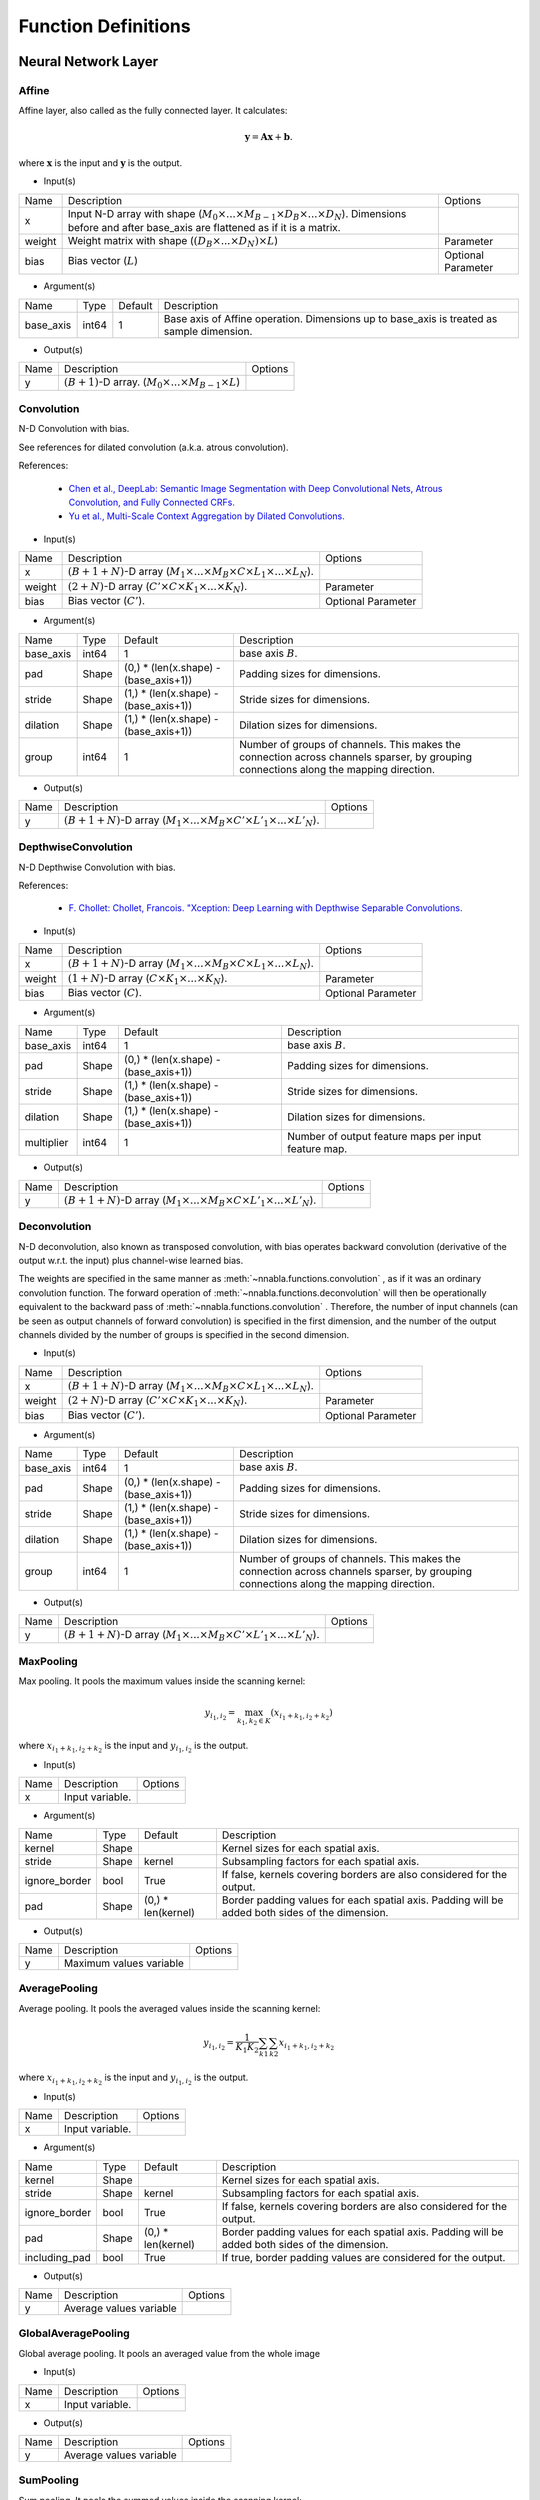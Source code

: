 Function Definitions
====================

Neural Network Layer
--------------------

Affine
^^^^^^

Affine layer, also called as the fully connected layer. It calculates:

.. math::
    {\mathbf y} = {\mathbf A} {\mathbf x} + {\mathbf b}.

where :math:`{\mathbf x}` is the input and :math:`{\mathbf y}` is the output. 

* Input(s)

.. list-table::

   * - Name
     - Description
     - Options
   * - x
     - Input N-D array with shape (:math:`M_0 \times ... \times M_{B-1} \times D_B \times ... \times D_N`). Dimensions before and after base_axis are flattened as if it is a matrix.
     - 
   * - weight
     - Weight matrix with shape (:math:`(D_B \times ... \times D_N) \times L`)
     - Parameter
   * - bias
     - Bias vector (:math:`L`)
     - Optional Parameter

* Argument(s)

.. list-table::

   * - Name
     - Type
     - Default
     - Description
   * - base_axis
     - int64
     - 1
     - Base axis of Affine operation. Dimensions up to base_axis is treated as sample dimension.


* Output(s)

.. list-table::

   * - Name
     - Description
     - Options
   * - y
     - :math:`(B + 1)`-D array. (:math:`M_0 \times ... \times M_{B-1} \times L`)
     - 

Convolution
^^^^^^^^^^^

N-D Convolution with bias.

See references for dilated convolution (a.k.a. atrous convolution).

References:

    * `Chen et al., DeepLab: Semantic Image Segmentation with Deep Convolutional
      Nets, Atrous Convolution, and Fully Connected CRFs.
      <https://arxiv.org/abs/1606.00915>`_

    * `Yu et al., Multi-Scale Context Aggregation by Dilated Convolutions.
      <https://arxiv.org/abs/1511.07122>`_

* Input(s)

.. list-table::

   * - Name
     - Description
     - Options
   * - x
     - :math:`(B + 1 + N)`-D array (:math:`M_1 \times ... \times M_B \times C \times L_1 \times ... \times L_N`).
     - 
   * - weight
     - :math:`(2 + N)`-D array (:math:`C' \times C \times K_1 \times ... \times K_N`).
     - Parameter
   * - bias
     - Bias vector (:math:`C'`).
     - Optional Parameter

* Argument(s)

.. list-table::

   * - Name
     - Type
     - Default
     - Description
   * - base_axis
     - int64
     - 1
     - base axis :math:`B`.
   * - pad
     - Shape
     - (0,) * (len(x.shape) - (base_axis+1))
     - Padding sizes for dimensions.
   * - stride
     - Shape
     - (1,) * (len(x.shape) - (base_axis+1))
     - Stride sizes for dimensions.
   * - dilation
     - Shape
     - (1,) * (len(x.shape) - (base_axis+1))
     - Dilation sizes for dimensions.
   * - group
     - int64
     - 1
     - Number of groups of channels. This makes the connection across channels sparser, by grouping connections along the mapping direction.


* Output(s)

.. list-table::

   * - Name
     - Description
     - Options
   * - y
     - :math:`(B + 1 + N)`-D array (:math:`M_1 \times ... \times M_B \times C' \times L'_1 \times ... \times L'_N`).
     - 

DepthwiseConvolution
^^^^^^^^^^^^^^^^^^^^

N-D Depthwise Convolution with bias.

References:

    * `F. Chollet: Chollet, Francois. "Xception: Deep Learning with Depthwise Separable Convolutions.
      <https://arxiv.org/abs/1610.02357>`_

* Input(s)

.. list-table::

   * - Name
     - Description
     - Options
   * - x
     - :math:`(B + 1 + N)`-D array (:math:`M_1 \times ... \times M_B \times C \times L_1 \times ... \times L_N`).
     -
   * - weight
     - :math:`(1 + N)`-D array (:math:`C \times K_1 \times ... \times K_N`).
     - Parameter
   * - bias
     - Bias vector (:math:`C`).
     - Optional Parameter

* Argument(s)

.. list-table::

   * - Name
     - Type
     - Default
     - Description
   * - base_axis
     - int64
     - 1
     - base axis :math:`B`.
   * - pad
     - Shape
     - (0,) * (len(x.shape) - (base_axis+1))
     - Padding sizes for dimensions.
   * - stride
     - Shape
     - (1,) * (len(x.shape) - (base_axis+1))
     - Stride sizes for dimensions.
   * - dilation
     - Shape
     - (1,) * (len(x.shape) - (base_axis+1))
     - Dilation sizes for dimensions.
   * - multiplier
     - int64
     - 1
     - Number of output feature maps per input feature map.

* Output(s)

.. list-table::

   * - Name
     - Description
     - Options
   * - y
     - :math:`(B + 1 + N)`-D array (:math:`M_1 \times ... \times M_B \times C \times L'_1 \times ... \times L'_N`).
     -

Deconvolution
^^^^^^^^^^^^^

N-D deconvolution, also known as transposed convolution, with bias operates backward convolution (derivative of the output w.r.t. the input) plus channel-wise learned bias.

The weights are specified in the same manner as :meth:`~nnabla.functions.convolution` , as if it was an ordinary convolution function.
The forward operation of :meth:`~nnabla.functions.deconvolution` will then be operationally equivalent to the backward pass of :meth:`~nnabla.functions.convolution` .
Therefore, the number of input channels (can be seen as output channels of forward convolution) is specified in the first dimension, and the number of the output channels divided by the number of groups is specified in the second dimension.

* Input(s)

.. list-table::

   * - Name
     - Description
     - Options
   * - x
     - :math:`(B + 1 + N)`-D array (:math:`M_1 \times ... \times M_B \times C \times L_1 \times ... \times L_N`).
     - 
   * - weight
     - :math:`(2 + N)`-D array (:math:`C' \times C \times K_1 \times ... \times K_N`).
     - Parameter
   * - bias
     - Bias vector (:math:`C'`).
     - Optional Parameter

* Argument(s)

.. list-table::

   * - Name
     - Type
     - Default
     - Description
   * - base_axis
     - int64
     - 1
     - base axis :math:`B`.
   * - pad
     - Shape
     - (0,) * (len(x.shape) - (base_axis+1))
     - Padding sizes for dimensions.
   * - stride
     - Shape
     - (1,) * (len(x.shape) - (base_axis+1))
     - Stride sizes for dimensions.
   * - dilation
     - Shape
     - (1,) * (len(x.shape) - (base_axis+1))
     - Dilation sizes for dimensions.
   * - group
     - int64
     - 1
     - Number of groups of channels. This makes the connection across channels sparser, by grouping connections along the mapping direction.

* Output(s)

.. list-table::

   * - Name
     - Description
     - Options
   * - y
     - :math:`(B + 1 + N)`-D array (:math:`M_1 \times ... \times M_B \times C' \times L'_1 \times ... \times L'_N`).
     - 

MaxPooling
^^^^^^^^^^

Max pooling. It pools the maximum values inside the scanning kernel:

.. math::
    y_{i_1, i_2} = \max_{k_1, k_2 \in K} (x_{i_1 + k_1, i_2 + k_2})

where :math:`x_{i_1 + k_1, i_2 + k_2}` is the input and :math:`y_{i_1, i_2}` is the output.

* Input(s)

.. list-table::

   * - Name
     - Description
     - Options
   * - x
     - Input variable.
     - 

* Argument(s)

.. list-table::

   * - Name
     - Type
     - Default
     - Description
   * - kernel
     - Shape
     - 
     - Kernel sizes for each spatial axis.
   * - stride
     - Shape
     - kernel
     - Subsampling factors for each spatial axis.
   * - ignore_border
     - bool
     - True
     - If false, kernels covering borders are also considered for the output.
   * - pad
     - Shape
     - (0,) * len(kernel)
     - Border padding values for each spatial axis. Padding will be added both sides of the dimension.

* Output(s)

.. list-table::

   * - Name
     - Description
     - Options
   * - y
     - Maximum values variable
     - 

AveragePooling
^^^^^^^^^^^^^^

Average pooling. It pools the averaged values inside the scanning kernel:

.. math::
    y_{i_1, i_2} = \frac{1}{K_1 K_2} \sum_{k1} \sum_{k2} x_{i_1 + k_1, i_2 + k_2}

where :math:`x_{i_1 + k_1, i_2 + k_2}` is the input and :math:`y_{i_1, i_2}` is the output.

* Input(s)

.. list-table::

   * - Name
     - Description
     - Options
   * - x
     - Input variable.
     - 

* Argument(s)

.. list-table::

   * - Name
     - Type
     - Default
     - Description
   * - kernel
     - Shape
     - 
     - Kernel sizes for each spatial axis.
   * - stride
     - Shape
     - kernel
     - Subsampling factors for each spatial axis.
   * - ignore_border
     - bool
     - True
     - If false, kernels covering borders are also considered for the output.
   * - pad
     - Shape
     - (0,) * len(kernel)
     - Border padding values for each spatial axis. Padding will be added both sides of the dimension.
   * - including_pad
     - bool
     - True
     - If true, border padding values are considered for the output.


* Output(s)

.. list-table::

   * - Name
     - Description
     - Options
   * - y
     - Average values variable
     - 

GlobalAveragePooling
^^^^^^^^^^^^^^

Global average pooling. It pools an averaged value from the whole image

* Input(s)

.. list-table::

   * - Name
     - Description
     - Options
   * - x
     - Input variable.
     - 

* Output(s)

.. list-table::

   * - Name
     - Description
     - Options
   * - y
     - Average values variable
     - 

SumPooling
^^^^^^^^^^

Sum pooling. It pools the summed values inside the scanning kernel:

.. math::
    y_{i_1, i_2} = \sum_{k1} \sum_{k2} x_{i_1 + k_1, i_2 + k_2}

where :math:`x_{i_1 + k_1, i_2 + k_2}` is the input and :math:`y_{i_1, i_2}` is the output.

* Input(s)

.. list-table::

   * - Name
     - Description
     - Options
   * - x
     - Input variable.
     - 

* Argument(s)

.. list-table::

   * - Name
     - Type
     - Default
     - Description
   * - kernel
     - Shape
     - 
     - Kernel sizes for each spatial axis.
   * - stride
     - Shape
     - kernel
     - Subsampling factors for each spatial axis.
   * - ignore_border
     - bool
     - True
     - If false, kernels covering borders are also considered for the output.
   * - pad
     - Shape
     - (0,) * len(kernel)
     - Border padding values for each spatial axis. Padding will be added both sides of the dimension.


* Output(s)

.. list-table::

   * - Name
     - Description
     - Options
   * - y
     - Summed values variable
     - 

Unpooling
^^^^^^^^^

Inverse operation of pooling. It spreads the input values:

.. math::
    y_{k_1 i_1 + j_1, k_2 i_2 + j_2} = x_{i_1, i_2}

where :math:`_{i_1, i_2}` is the input and :math:`y_{k_1 i_1 + j_1, k_2 i_2 + j_2}` is the output.

* Input(s)

.. list-table::

   * - Name
     - Description
     - Options
   * - x
     - Input variable.
     - 

* Argument(s)

.. list-table::

   * - Name
     - Type
     - Default
     - Description
   * - kernel
     - Shape
     - 
     - Kernel sizes for each spatial axis.


* Output(s)

.. list-table::

   * - Name
     - Description
     - Options
   * - y
     - Spread values variable
     - 

Embed
^^^^^

Embed slices of a matrix/tensor with indexing array/tensor.

* Input(s)

.. list-table::

   * - Name
     - Description
     - Options
   * - x0
     - Indices with shape :math:`(I_0, ..., I_N)`
     - Integer
   * - x1
     - Weights with shape :math:`(W_0, ..., W_M)`
     - 

* Output(s)

.. list-table::

   * - Name
     - Description
     - Options
   * - y
     - Output with shape :math:`(I_0, ..., I_N, W_1, ..., W_M)`
     - 

Neural Network Activation Functions
-----------------------------------

Sigmoid
^^^^^^^

Element-wise sigmoid function.

.. math::

    f(x) = \frac{1}{1 + \exp(-x)},

* Input(s)

.. list-table::

   * - Name
     - Description
     - Options
   * - x
     - Input
     - 

* Output(s)

.. list-table::

   * - Name
     - Description
     - Options
   * - y
     - Output
     - 

Swish
^^^^^

Element-wise swish function, by Ramachandran et al. (2017).

.. math::

    y_i = \frac{x_i}{1 + \exp(-x_i)},

References:
    * `Prajit Ramachandran, Barret Zoph, and Quoc V. Le, Swish: a Self-Gated Activation Function, arXiv:1710.05941 [cs.NE]
      <https://arxiv.org/abs/1710.05941>`_
* Input(s)

.. list-table::

   * - Name
     - Description
     - Options
   * - x
     - Input
     - 

* Output(s)

.. list-table::

   * - Name
     - Description
     - Options
   * - y
     - Output
     - 

Tanh
^^^^

Element-wise hyperbolic tangent (tanh) function.

.. math::
    y_i = \tanh (x_i)

* Input(s)

.. list-table::

   * - Name
     - Description
     - Options
   * - x
     - N-D array
     - 

* Output(s)

.. list-table::

   * - Name
     - Description
     - Options
   * - y
     - N-D array with the same shape as x
     - 

ReLU
^^^^

Element-wise Rectified Linear Unit (ReLU) function.

.. math::
    y_i = \max (0, x_i)

* Input(s)

.. list-table::

   * - Name
     - Description
     - Options
   * - x
     - N-D array
     - 

* Argument(s)

.. list-table::

   * - Name
     - Type
     - Default
     - Description
   * - inplace
     - bool
     - False
     - The output array is shared with the input array if True.

* Output(s)

.. list-table::

   * - Name
     - Description
     - Options
   * - y
     - N-D array with the same shape as x
     - 

LeakyReLU
^^^^^^^^^

Element-wise Leaky Rectified Linear Unit (ReLU) function.

It is defined as:

.. math::
    y_i = \alpha * \min(0, x_i) + \max (0, x_i)


* Input(s)

.. list-table::

   * - Name
     - Description
     - Options
   * - x
     - N-D array
     - 

* Argument(s)

.. list-table::

   * - Name
     - Type
     - Default
     - Description
   * - alpha
     - float
     - 0.1
     - The slope value multplied to negative numbers. :math:`\alpha` in the definition.

* Output(s)

.. list-table::

   * - Name
     - Description
     - Options
   * - y
     - N-D array with the same shape as x
     - 

Softmax
^^^^^^^

Softmax normalization. Calculates

.. math::
    y_i = \frac{\exp(x_i)}{\sum_j \exp(x_j)}

along the dimension specified by `axis`, where :math:`y_i` is the input and :math:`x_i` is the output.

* Input(s)

.. list-table::

   * - Name
     - Description
     - Options
   * - x
     - N-D array. Typically indicates a score.
     - 

* Argument(s)

.. list-table::

   * - Name
     - Type
     - Default
     - Description
   * - axis
     - int64
     - len(x.shape) - 1
     - Axis normalization is taken.


* Output(s)

.. list-table::

   * - Name
     - Description
     - Options
   * - y
     - N-D array with the same shape as x
     - 

ELU
^^^

Element-wise Exponential Linear Unit (ELU) function.

.. math::
    y_i= \left\{
    \begin{array}{ll}
    x_i & (x > 0)\\
    \alpha (\exp(x_i) - 1) & (x \leq 0)
    \end{array} \right..

References:
    * `Clevart et al., Fast and Accurate Deep Network Learning by Exponential Linear Units (ELUs).
      <http://arxiv.org/abs/1511.07289>`_

* Input(s)

.. list-table::

   * - Name
     - Description
     - Options
   * - x
     - N-D array
     - 

* Argument(s)

.. list-table::

   * - Name
     - Type
     - Default
     - Description
   * - alpha
     - double
     - 1.0
     - Coefficient for negative outputs. :math:`\alpha` in definition


* Output(s)

.. list-table::

   * - Name
     - Description
     - Options
   * - y
     - N-D array with the same shape as x
     - 

SELU
^^^^

Element-wise Scaled Exponential Linear Unit (SELU) function by Klambauer et al. (2017).

.. math::
    y_i= \lambda \left\{
    \begin{array}{ll}
    x_i & (x > 0)\\
    \alpha (\exp(x_i) - 1) & (x \leq 0)
    \end{array} \right..

The coefficients :math:`\lambda` and :math:`\alpha` default to the following values :math:`\lambda_{01}` and :math:`\alpha_{01}`, respectively, provided by Klambauer et al. (2017):

.. math::
    \begin{array}{lll}
      \lambda_{01} &=&  \left(  1 - \operatorname{erfc}\left( \frac{1}{\sqrt{2}} \right) \sqrt{e}  \right)
                  \sqrt{2 \pi} \\
                 && \left(
                      2 \operatorname{erfc} \left( \sqrt{2} \right) e^2
                      + \pi \operatorname{erfc}\left( \frac{1}{\sqrt{2}} \right)^2 e
                      \right. \\
                 && \left.
                      - 2(2 + \pi) \operatorname{erfc} \left( \frac{1}{\sqrt{2}} \right) \sqrt{e}
                      + \pi + 2
                 \right)^{-1/2}  \\
              &\approx& 1.0507 \\
      \alpha_{01} &=&  - \frac
                    {\sqrt {\frac {2}{\pi}}}
                    {\operatorname{erfc} \left( \frac{1}{\sqrt{2}} \right) \exp \left(\frac {1} {2} \right) - 1} \\
              &\approx& 1.67326
    \end{array}


References:
    * `Klambauer, G., Unterthiner, T., Mayr, A., & Hochreiter, S. (2017).
      Self-Normalizing Neural Networks. In Advances in Neural Information
      Processing Systems (NIPS). <https://arxiv.org/abs/1706.02515>`_

* Input(s)

.. list-table::

   * - Name
     - Description
     - Options
   * - x
     - N-D array
     -

* Argument(s)

.. list-table::

   * - Name
     - Type
     - Default
     - Description
   * - scale
     - double
     - 1.050700987355480
     - The coefficient :math:`\lambda` in the definition.
   * - alpha
     - double
     - 1.673263242354377
     - The coefficient :math:`\alpha` in the definition.

* Output(s)

.. list-table::

   * - Name
     - Description
     - Options
   * - y
     - N-D array with the same shape as x
     -

CReLU
^^^^^

Element-wise Concatenated Rectified Linear Unit (CReLU) function.
This function calculates the ReLU of :math:`x` and :math:`-x` , then concatenates the results together at a specified axis,
and returns the resulting array.


References:
    * `Wenling Shang, Kihyuk Sohn, Diogo Almeida, Honglak Lee.
      Understanding and Improving Convolutional Neural Networks
      via Concatenated Rectified Linear Units.
      <https://arxiv.org/abs/1603.05201>`_

* Input(s)

.. list-table::

   * - Name
     - Description
     - Options
   * - x
     - N-D array.
     - 

* Argument(s)

.. list-table::

   * - Name
     - Type
     - Default
     - Description
   * - axis
     - int64
     - 1
     - The ReLU activations of positive inputs and negative inputs are concatenated at axis.


* Output(s)

.. list-table::

   * - Name
     - Description
     - Options
   * - y
     - N-D array where axis dimension is doubled by concatenating.
     - 

CELU
^^^^

Element-wise Concatenated Exponential Linear Unit (CELU) function.
Concatenates ELU outputs of positive and negative inputs together at specified axis.

* Input(s)

.. list-table::

   * - Name
     - Description
     - Options
   * - x
     - N-D array.
     - 

* Argument(s)

.. list-table::

   * - Name
     - Type
     - Default
     - Description
   * - alpha
     - double
     - 1.0
     - Coefficient for negative outputs. :math:`\alpha` in definition.
   * - axis
     - int64
     - 1
     - The ELU activations of positive inputs and negative inputs are concatenated at axis.


* Output(s)

.. list-table::

   * - Name
     - Description
     - Options
   * - y
     - N-D array where axis dimension is doubled by concatenating.
     - 

PReLU
^^^^^

Element-wise Parametrized Rectified Linear Unit function. Calculates:

.. math::
    y_i = \max(0, x_i) + w_i \min(0, -x_i)

where negative slope :math:`w` is learned and can vary across channels (an
axis specified with `base_axis`).

* Input(s)

.. list-table::

   * - Name
     - Description
     - Options
   * - x0
     - (N-D array) Input
     - 
   * - x1
     - (N-D array) Weights
     - 

* Argument(s)

.. list-table::

   * - Name
     - Type
     - Default
     - Description
   * - base_axis
     - int64
     - 1
     - Dimensions up to base_axis is treated as sample dimension.


* Output(s)

.. list-table::

   * - Name
     - Description
     - Options
   * - y
     - N-D array.
     - 

Normalization
-------------

BatchNormalization
^^^^^^^^^^^^^^^^^^

Batch normalization.

.. math::
    \begin{eqnarray}
      \mu &=& \frac{1}{M} \sum x_i \\
      \sigma^2 &=& \frac{1}{M} \left(\sum x_i - \mu\right)^2 \\
      \hat{x}_i &=& \frac{x_i - \mu}{\sqrt{\sigma^2 + \epsilon}} \\
      y_i &=& \hat{x}_i \gamma + \beta.
    \end{eqnarray}


At testing time, the mean and variance values used are those that were computed during training by moving average.

References:

    * `Ioffe and Szegedy, Batch Normalization: Accelerating Deep Network Training by Reducing Internal Covariate Shift.
      <https://arxiv.org/abs/1502.03167>`_

* Input(s)

.. list-table::

   * - Name
     - Description
     - Options
   * - x
     - N-D array of input.
     - 
   * - beta
     - N-D array of beta which is learned.
     - Parameter
   * - gamma
     - N-D array of gamma which is learned.
     - Parameter
   * - mean
     - N-D array of running mean (modified during forward execution).
     - Parameter
   * - variance
     - N-D array of running variance (modified during forward execution).
     - Parameter

* Argument(s)

.. list-table::

   * - Name
     - Type
     - Default
     - Description
   * - axes
     - repeated int64
     - (1, )
     - Axes mean and variance are taken.
   * - decay_rate
     - float
     - 0.9
     - Decay rate of running mean and variance.
   * - eps
     - float
     - 1e-5
     - Tiny value to avoid zero division by std.
   * - batch_stat
     - bool
     - True
     - Use mini-batch statistics rather than running ones.


* Output(s)

.. list-table::

   * - Name
     - Description
     - Options
   * - y
     - N-D array
     - 

MeanSubtraction
^^^^^^^^^^^^^^^

It subtracts the mean of the elements of the input array,
and normalizes it to :math:`0`. Preprocessing arrays with this function has the effect of improving accuracy
in various tasks such as image classification.

At training time, this function is defined as

.. math::
    \begin{eqnarray}
      \mu &=& \frac{1}{M} \sum x_i \\
       rm &=& ({\rm decay\_rate}) rm + (1 - {\rm decay\_rate}) \mu \\
      y_i &=& x_i - rm
    \end{eqnarray}

At validation time, it is defined as

.. math::
    y_i = x_i - rm

Note:
    The backward performs an approximated differentiation that takes into account only the latest mini-batch.

* Input(s)

.. list-table::

   * - Name
     - Description
     - Options
   * - x
     - N-D array of input.
     - 
   * - rmean
     - N-D array of running mean (modified during forward execution).
     - 
   * - t
     - Scalar of num of iteration of running mean (modified during forward execution).
     - 

* Argument(s)

.. list-table::

   * - Name
     - Type
     - Default
     - Description
   * - base_axis
     - int64
     - 1
     - Base axis of Mean Subtraction operation. Dimensions up to base_axis is treated as sample dimension.
   * - update_running_mean
     - bool
     - True
     - Update running mean during forward execution.


* Output(s)

.. list-table::

   * - Name
     - Description
     - Options
   * - y
     - N-D array.
     - 

Reduction
---------

Sum
^^^

Reduces a matrix along a specified axis with the sum function.

* Input(s)

.. list-table::

   * - Name
     - Description
     - Options
   * - x
     - N-D array.
     - 

* Argument(s)

.. list-table::

   * - Name
     - Type
     - Default
     - Description
   * - axes
     - repeated int64
     - range(x.ndim)
     - Axes to be reduced. If empty list is given, all dimensions are reduced to scalar.
   * - keep_dims
     - bool
     - False
     - Flag whether the reduced axis is kept.


* Output(s)

.. list-table::

   * - Name
     - Description
     - Options
   * - y
     - N-D array
     - 

Mean
^^^^

Reduces a matrix along a specified axis with the mean function.

* Input(s)

.. list-table::

   * - Name
     - Description
     - Options
   * - x
     - N-D array.
     - 

* Argument(s)

.. list-table::

   * - Name
     - Type
     - Default
     - Description
   * - axes
     - repeated int64
     - range(x.ndim)
     - Axes to be reduced.
   * - keep_dims
     - bool
     - False
     - Flag whether the reduced axis is kept.


* Output(s)

.. list-table::

   * - Name
     - Description
     - Options
   * - y
     - N-D array
     - 

Max
^^^

Reduction along axis or axes with max operation.

* Input(s)

.. list-table::

   * - Name
     - Description
     - Options
   * - x
     - N-D array.
     - 

* Argument(s)

.. list-table::

   * - Name
     - Type
     - Default
     - Description
   * - axes
     - repeated int64
     - range(x.ndim)
     - Axes to be reduced.
   * - keep_dims
     - bool
     - False
     - Flag whether the reduced axis is kept.


* Output(s)

.. list-table::

   * - Name
     - Description
     - Options
   * - y
     - N-D array
     - 

Min
^^^

Reduction along axis or axes with min operation.

* Input(s)

.. list-table::

   * - Name
     - Description
     - Options
   * - x
     - N-D array.
     - 

* Argument(s)

.. list-table::

   * - Name
     - Type
     - Default
     - Description
   * - axes
     - repeated int64
     - range(x.ndim)
     - Axes to be reduced.
   * - keep_dims
     - bool
     - False
     - Flag whether the reduced axis is kept.


* Output(s)

.. list-table::

   * - Name
     - Description
     - Options
   * - y
     - N-D array
     - 

Prod
^^^^

Reduction along axis or axes with product operation.

Note:
    Backward computation is not accurate in a zero value input.

* Input(s)

.. list-table::

   * - Name
     - Description
     - Options
   * - x
     - N-D array.
     - 

* Argument(s)

.. list-table::

   * - Name
     - Type
     - Default
     - Description
   * - axes
     - repeated int64
     - range(x.ndim)
     - Axes to be reduced.
   * - keep_dims
     - bool
     - False
     - Flag whether the reduced axis is kept.


* Output(s)

.. list-table::

   * - Name
     - Description
     - Options
   * - y
     - N-D array
     - 

ReduceSum
^^^^^^^^^

Reduction along an axis with sum operation.

Note:
    This is deprecated. Use ``sum`` instead.

* Input(s)

.. list-table::

   * - Name
     - Description
     - Options
   * - x
     - N-D array.
     - 

* Output(s)

.. list-table::

   * - Name
     - Description
     - Options
   * - y
     - N-D array
     - 

ReduceMean
^^^^^^^^^^

Reduction by mean along an axis.

Note:
    This is deprecated. Use ``mean`` instead.

* Input(s)

.. list-table::

   * - Name
     - Description
     - Options
   * - x
     - N-D array
     - 

* Output(s)

.. list-table::

   * - Name
     - Description
     - Options
   * - y
     - N-D array
     - 

Arithmetic
----------

Add2
^^^^

Element-wise addition.

.. math::
   y_i = x^{(0)}_i + x^{(1)}_i

* Input(s)

.. list-table::

   * - Name
     - Description
     - Options
   * - x0
     - N-D array
     - 
   * - x1
     - N-D array
     - 

* Argument(s)

.. list-table::

   * - Name
     - Type
     - Default
     - Description
   * - inplace
     - bool
     - False
     - The output array is shared with the 1st input array if True.

* Output(s)

.. list-table::

   * - Name
     - Description
     - Options
   * - y
     - N-D array
     - 

BcAdd2
^^^^^^

Note: This shouldn't be called by users.


* Input(s)

.. list-table::

   * - Name
     - Description
     - Options
   * - x0
     - N-D array
     - 
   * - x1
     - N-D array
     - 

* Output(s)

.. list-table::

   * - Name
     - Description
     - Options
   * - y
     - N-D array
     - 

Sub2
^^^^

Element-wise subtraction.

.. math::
   y_i = x^{(0)}_i - x^{(1)}_i

* Input(s)

.. list-table::

   * - Name
     - Description
     - Options
   * - x0
     - N-D array
     - 
   * - x1
     - N-D array
     - 

* Output(s)

.. list-table::

   * - Name
     - Description
     - Options
   * - y
     - N-D array
     - 

Mul2
^^^^

Element-wise multiplication.

.. math::
   y_i = x^{(0)}_i x^{(1)}_i

* Input(s)

.. list-table::

   * - Name
     - Description
     - Options
   * - x0
     - N-D array
     - 
   * - x1
     - N-D array
     - 

* Output(s)

.. list-table::

   * - Name
     - Description
     - Options
   * - y
     - N-D array
     - 

Div2
^^^^

Element-wise division.

.. math::
   y_i = \frac{x^{(0)}_i} {x^{(1)}_i}

* Input(s)

.. list-table::

   * - Name
     - Description
     - Options
   * - x0
     - N-D array
     - 
   * - x1
     - N-D array
     - 

* Output(s)

.. list-table::

   * - Name
     - Description
     - Options
   * - y
     - N-D array
     - 

Pow2
^^^^

Element-wise power funtion.

.. math::
   y_i = {(x^{(0)}_i)} ^ {x^{(1)}_i}

* Input(s)

.. list-table::

   * - Name
     - Description
     - Options
   * - x0
     - N-D array
     - 
   * - x1
     - N-D array
     - 

* Output(s)

.. list-table::

   * - Name
     - Description
     - Options
   * - y
     - N-D array
     - 

AddScalar
^^^^^^^^^

Element-wise scalar addition.

.. math::
   y_i = x_i + v


* Input(s)

.. list-table::

   * - Name
     - Description
     - Options
   * - x
     - Input variable
     - 

* Argument(s)

.. list-table::

   * - Name
     - Type
     - Default
     - Description
   * - val
     - double
     - 1
     - Value of the scalar


* Output(s)

.. list-table::

   * - Name
     - Description
     - Options
   * - y
     - N-D array with the same shape as x
     - 

MulScalar
^^^^^^^^^

Element-wise scalar multiplication.

.. math::
   y_i = v x_i

* Input(s)

.. list-table::

   * - Name
     - Description
     - Options
   * - x
     - Input variable
     - 

* Argument(s)

.. list-table::

   * - Name
     - Type
     - Default
     - Description
   * - val
     - double
     - 1
     - Value of the scalar


* Output(s)

.. list-table::

   * - Name
     - Description
     - Options
   * - y
     - N-D array with the same shape as x
     - 

PowScalar
^^^^^^^^^

Element-wise scalar power function.

.. math::
   y_i = (x_i) ^ v

* Input(s)

.. list-table::

   * - Name
     - Description
     - Options
   * - x
     - Input variable
     - 

* Argument(s)

.. list-table::

   * - Name
     - Type
     - Default
     - Description
   * - val
     - double
     - 1
     - Value of the scalar


* Output(s)

.. list-table::

   * - Name
     - Description
     - Options
   * - y
     - N-D array with the same shape as x
     - 

RSubScalar
^^^^^^^^^^

Element-wise scalar subtraction.

.. math::
   y_i = v - x_i

* Input(s)

.. list-table::

   * - Name
     - Description
     - Options
   * - x
     - Input variable
     - 

* Argument(s)

.. list-table::

   * - Name
     - Type
     - Default
     - Description
   * - val
     - double
     - 1
     - Value of the scalar


* Output(s)

.. list-table::

   * - Name
     - Description
     - Options
   * - y
     - N-D array with the same shape as x
     - 

RDivScalar
^^^^^^^^^^

Element-wise scalar division.

.. math::
    y_i = \frac{v}{x_i}

* Input(s)

.. list-table::

   * - Name
     - Description
     - Options
   * - x
     - Input variable
     - 

* Argument(s)

.. list-table::

   * - Name
     - Type
     - Default
     - Description
   * - val
     - double
     - 1
     - Value of the scalar


* Output(s)

.. list-table::

   * - Name
     - Description
     - Options
   * - y
     - N-D array with the same shape as x
     - 

RPowScalar
^^^^^^^^^^

Element-wise scalar power function.

.. math::
    y_i = v ^ {x_i}

* Input(s)

.. list-table::

   * - Name
     - Description
     - Options
   * - x
     - Input variable
     - 

* Argument(s)

.. list-table::

   * - Name
     - Type
     - Default
     - Description
   * - val
     - double
     - 1
     - Value of the scalar


* Output(s)

.. list-table::

   * - Name
     - Description
     - Options
   * - y
     - N-D array with the same shape as x
     - 


Logical
-------

Sign
^^^^

Element-wise sign function.

In the forward pass, it is defined as

.. math::

    f(x) = \begin{cases}
        1  & (x > 0) \\
        -1 & (x < 0) \\
        \alpha & (x = 0)
    \end{cases}.

In the backward pass, it is defined as

.. math::
    \frac{\partial f(x)}{\partial x} = 1,

or in other words, it behaves as the identity function for the gradient in the backward pass.

* Input(s)

.. list-table::

   * - Name
     - Description
     - Options
   * - x
     - Input
     - 

* Argument(s)

.. list-table::

   * - Name
     - Type
     - Default
     - Description
   * - alpha
     - float
     - 0.0
     - Value in case of :math:`x = 0`.


* Output(s)

.. list-table::

   * - Name
     - Description
     - Options
   * - y
     - N-D array with the same shape as x
     - 

Minimum2
^^^^^^^^

Element-wise minimum.

.. math::
   y_i = \min(x^{(0)}_i, x^{(1)}_i)

* Input(s)

.. list-table::

   * - Name
     - Description
     - Options
   * - x0
     - N-D array
     - 
   * - x1
     - N-D array
     - 

* Output(s)

.. list-table::

   * - Name
     - Description
     - Options
   * - y
     - N-D array of min value
     - 

Maximum2
^^^^^^^^

Element-wise maximum.

.. math::
   y_i = \max(x^{(0)}_i, x^{(1)}_i)

* Input(s)

.. list-table::

   * - Name
     - Description
     - Options
   * - x0
     - N-D array
     - 
   * - x1
     - N-D array
     - 

* Output(s)

.. list-table::

   * - Name
     - Description
     - Options
   * - y
     - N-D array of max value
     - 

MinimumScalar
^^^^^^^^^^^^^

Element-wise scalar minimum.

.. math::
    y_i = \min(x_i, v)

* Input(s)

.. list-table::

   * - Name
     - Description
     - Options
   * - x
     - Input variable
     - 

* Argument(s)

.. list-table::

   * - Name
     - Type
     - Default
     - Description
   * - val
     - double
     - 1.0
     - Value of the scalar


* Output(s)

.. list-table::

   * - Name
     - Description
     - Options
   * - y
     - N-D array with the same shape as x
     - 

MaximumScalar
^^^^^^^^^^^^^

Element-wise scalar maximum.

.. math::
    y_i = \max (x_i, v)

* Input(s)

.. list-table::

   * - Name
     - Description
     - Options
   * - x
     - Input variable
     - 

* Argument(s)

.. list-table::

   * - Name
     - Type
     - Default
     - Description
   * - val
     - double
     - 1.0
     - Value of the scalar


* Output(s)

.. list-table::

   * - Name
     - Description
     - Options
   * - y
     - N-D array with the same shape as x
     - 

LogicalAnd
^^^^^^^^^^

Elementwise logical AND.

.. math::
    f(x^{(0)}_i,x^{(1)}_i) = \begin{cases}
        1 & (x^{(0)}_i \neq 0 \;\&\; x^{(1)}_i \neq 0) \\
        0 & otherwise
    \end{cases}.

* Input(s)

.. list-table::

   * - Name
     - Description
     - Options
   * - x0
     - N-D array
     - 
   * - x1
     - N-D array
     - 

* Output(s)

.. list-table::

   * - Name
     - Description
     - Options
   * - y
     - 
     - 

LogicalOr
^^^^^^^^^

Elementwise logical OR.

.. math::
    f(x^{(0)}_i,x^{(1)}_i) = \begin{cases}
        0 & (x^{(0)}_i = 0 \;\&\; x^{(1)}_i = 0) \\
        1 & otherwise
    \end{cases}.
* Input(s)

.. list-table::

   * - Name
     - Description
     - Options
   * - x0
     - N-D array
     - 
   * - x1
     - N-D array
     - 

* Output(s)

.. list-table::

   * - Name
     - Description
     - Options
   * - y
     - 
     - 

LogicalXor
^^^^^^^^^^

Elementwise logical XOR.

.. math::
    f(x^{(0)}_i,x^{(1)}_i) = \begin{cases}
        1 & (x^{(0)}_i = 0 \;\&\; x^{(1)}_i = 0) \\
        1 & (x^{(0)}_i \neq 0 \;\&\; x^{(1)}_i \neq 0) \\
        0 & otherwise
    \end{cases}.

* Input(s)

.. list-table::

   * - Name
     - Description
     - Options
   * - x0
     - N-D array
     - 
   * - x1
     - N-D array
     - 

* Output(s)

.. list-table::

   * - Name
     - Description
     - Options
   * - y
     - 
     - 

Equal
^^^^^

Element wise 'equal'

.. math::
    f(x^{(0)}_i,x^{(1)}_i) = \begin{cases}
        1 & (x^{(0)}_i = x^{(1)}_i) \\
        0 & otherwise
    \end{cases}.
    
* Input(s)

.. list-table::

   * - Name
     - Description
     - Options
   * - x0
     - N-D array
     - 
   * - x1
     - N-D array
     - 

* Output(s)

.. list-table::

   * - Name
     - Description
     - Options
   * - y
     - 
     - 

NotEqual
^^^^^^^^


Element wise 'not equal'

.. math::
    f(x^{(0)}_i,x^{(1)}_i) = \begin{cases}
        0 & (x^{(0)}_i = x^{(1)}_i) \\
        1 & otherwise
    \end{cases}.

* Input(s)

.. list-table::

   * - Name
     - Description
     - Options
   * - x0
     - N-D array
     - 
   * - x1
     - N-D array
     - 

* Output(s)

.. list-table::

   * - Name
     - Description
     - Options
   * - y
     - 
     - 

GreaterEqual
^^^^^^^^^^^^

Element wise comparison. The :math:`i^{th}` element of the output is:

.. math::

    f(x^{(0)}_i,x^{(1)}_i) = \begin{cases}
        1  & (x^{(0)}_i \geq x^{(1)}_i) \\
        0 & (x^{(0)}_i < x^{(1)}_i)
    \end{cases}.

* Input(s)

.. list-table::

   * - Name
     - Description
     - Options
   * - x0
     - N-D array
     - 
   * - x1
     - N-D array
     - 

* Output(s)

.. list-table::

   * - Name
     - Description
     - Options
   * - y
     - 
     - 

Greater
^^^^^^^

Element wise comparison. The :math:`i^{th}` element of the output is:

.. math::

    f(x^{(0)}_i,x^{(1)}_i) = \begin{cases}
        1  & (x^{(0)}_i > x^{(1)}_i) \\
        0 & (x^{(0)}_i \leq x^{(1)}_i)
    \end{cases}.

* Input(s)

.. list-table::

   * - Name
     - Description
     - Options
   * - x0
     - N-D array
     - 
   * - x1
     - N-D array
     - 

* Output(s)

.. list-table::

   * - Name
     - Description
     - Options
   * - y
     - 
     - 

LessEqual
^^^^^^^^^

Element wise comparison. The :math:`i^{th}` element of the output is:

.. math::

    f(x^{(0)}_i,x^{(1)}_i) = \begin{cases}
        1  & (x^{(0)}_i \leq x^{(1)}_i) \\
        0 & (x^{(0)}_i > x^{(1)}_i)
    \end{cases}.


* Input(s)

.. list-table::

   * - Name
     - Description
     - Options
   * - x0
     - N-D array
     - 
   * - x1
     - N-D array
     - 

* Output(s)

.. list-table::

   * - Name
     - Description
     - Options
   * - y
     - 
     - 

Less
^^^^     

Element wise comparison. The :math:`i^{th}` element of the output is:

.. math::

    f(x^{(0)}_i,x^{(1)}_i) = \begin{cases}
        1  & (x^{(0)}_i < x^{(1)}_i) \\
        0 & (x^{(0)}_i \geq x^{(1)}_i)
    \end{cases}.


* Input(s)

.. list-table::

   * - Name
     - Description
     - Options
   * - x0
     - N-D array
     - 
   * - x1
     - N-D array
     - 

* Output(s)

.. list-table::

   * - Name
     - Description
     - Options
   * - y
     - 
     - 

LogicalAndScalar
^^^^^^^^^^^^^^^^

Elementwise logical AND with scalar.

.. math::
    f(x_i,v) = \begin{cases}
        1 & (x_i \neq 0 \;\&\; v \neq 0) \\
        0 & otherwise
    \end{cases}.
    
* Input(s)

.. list-table::

   * - Name
     - Description
     - Options
   * - x0
     - Input variable
     - 

* Argument(s)

.. list-table::

   * - Name
     - Type
     - Default
     - Description
   * - val
     - bool
     - 
     - 


* Output(s)

.. list-table::

   * - Name
     - Description
     - Options
   * - y
     - N-D array with the same shape as x
     - 

LogicalOrScalar
^^^^^^^^^^^^^^^

Elementwise logical OR with scalar.

.. math::
    f(x_i,v) = \begin{cases}
        0 & (x_i = 0 \;\&\; v = 0) \\
        1 & otherwise
    \end{cases}.     
* Input(s)

.. list-table::

   * - Name
     - Description
     - Options
   * - x0
     - Input variable
     - 

* Argument(s)

.. list-table::

   * - Name
     - Type
     - Default
     - Description
   * - val
     - bool
     - 
     - 


* Output(s)

.. list-table::

   * - Name
     - Description
     - Options
   * - y
     - N-D array with the same shape as x
     - 

LogicalXorScalar
^^^^^^^^^^^^^^^^

Elementwise logical XOR with scalar.

.. math::
    f(x_i,v) = \begin{cases}
        1 & (x_i = 0 \;\&\; v = 0) \\
        1 & (x_i \neq 0 \;\&\; v \neq 0) \\
        0 & otherwise
    \end{cases}.
    
* Input(s)

.. list-table::

   * - Name
     - Description
     - Options
   * - x0
     - Input variable
     - 

* Argument(s)

.. list-table::

   * - Name
     - Type
     - Default
     - Description
   * - val
     - bool
     - 
     - 


* Output(s)

.. list-table::

   * - Name
     - Description
     - Options
   * - y
     - N-D array with the same shape as x
     - 

EqualScalar
^^^^^^^^^^^

Element wise 'equal' with a scalar

.. math::
    f(x_i,v) = \begin{cases}
        1 & (x_i = v) \\
        0 & otherwise
    \end{cases}.
     
* Input(s)

.. list-table::

   * - Name
     - Description
     - Options
   * - x0
     - Input variable
     - 

* Argument(s)

.. list-table::

   * - Name
     - Type
     - Default
     - Description
   * - val
     - double
     - 1
     - Value of the scalar


* Output(s)

.. list-table::

   * - Name
     - Description
     - Options
   * - y
     - N-D array with the same shape as x
     - 

* inputs
  * Variable x0
* outputs
  * Variable output
* params
  * double val

NotEqualScalar
^^^^^^^^^^^^^^

Element wise 'not equal' with a scalar

.. math::
    f(x_i,v) = \begin{cases}
        0 & (x_i = v) \\
        1 & otherwise
    \end{cases}.

* Input(s)

.. list-table::

   * - Name
     - Description
     - Options
   * - x0
     - Input variable
     - 

* Argument(s)

.. list-table::

   * - Name
     - Type
     - Default
     - Description
   * - val
     - double
     - 1
     - Value of the scalar


* Output(s)

.. list-table::

   * - Name
     - Description
     - Options
   * - y
     - N-D array with the same shape as x
     - 

* inputs
  * Variable x0
* outputs
  * Variable output
* params
  * double val

GreaterEqualScalar
^^^^^^^^^^^^^^^^^^

Element wise comparison with a scalar. The :math:`i^{th}` element of the output is:

.. math::

    f(x^{(0)}_i,v) = \begin{cases}
        1  & (x^{(0)}_i \geq v \\
        0 & (x^{(0)}_i < v
    \end{cases}.
     
* Input(s)

.. list-table::

   * - Name
     - Description
     - Options
   * - x0
     - Input variable
     - 

* Argument(s)

.. list-table::

   * - Name
     - Type
     - Default
     - Description
   * - val
     - double
     - 1
     - Value of the scalar


* Output(s)

.. list-table::

   * - Name
     - Description
     - Options
   * - y
     - N-D array with the same shape as x
     - 

GreaterScalar
^^^^^^^^^^^^^

Element wise comparison with a scalar. The :math:`i^{th}` element of the output is:

.. math::

    f(x^{(0)}_i,v) = \begin{cases}
        1  & (x^{(0)}_i > v \\
        0 & (x^{(0)}_i \leq v
    \end{cases}.
     
* Input(s)

.. list-table::

   * - Name
     - Description
     - Options
   * - x0
     - Input variable
     - 

* Argument(s)

.. list-table::

   * - Name
     - Type
     - Default
     - Description
   * - val
     - double
     - 1
     - Value of the scalar


* Output(s)

.. list-table::

   * - Name
     - Description
     - Options
   * - y
     - N-D array with the same shape as x
     - 

LessEqualScalar
^^^^^^^^^^^^^^^

Element wise comparison with a scalar. The :math:`i^{th}` element of the output is:

.. math::

    f(x^{(0)}_i,v) = \begin{cases}
        1  & (x^{(0)}_i \leq v) \\
        0 & (x^{(0)}_i > v)
    \end{cases}.

     
* Input(s)

.. list-table::

   * - Name
     - Description
     - Options
   * - x0
     - Input variable
     - 

* Argument(s)

.. list-table::

   * - Name
     - Type
     - Default
     - Description
   * - val
     - double
     - 1
     - Value of the scalar


* Output(s)

.. list-table::

   * - Name
     - Description
     - Options
   * - y
     - N-D array with the same shape as x
     - 

LessScalar
^^^^^^^^^^

Element wise comparison with a scalar. The :math:`i^{th}` element of the output is:

.. math::

    f(x^{(0)}_i,v) = \begin{cases}
        1  & (x^{(0)}_i < v) \\
        0 & (x^{(0)}_i \geq v)
    \end{cases}.
     
* Input(s)

.. list-table::

   * - Name
     - Description
     - Options
   * - x0
     - Input variable
     - 

* Argument(s)

.. list-table::

   * - Name
     - Type
     - Default
     - Description
   * - val
     - double
     - 1
     - Value of the scalar


* Output(s)

.. list-table::

   * - Name
     - Description
     - Options
   * - y
     - N-D array with the same shape as x
     - 

LogicalNot
^^^^^^^^^^

Element-wise logical NOT operation

.. math::
    f(x_i) = \begin{cases}
        1 & (x_i = 0) \\
        0 & otherwise
    \end{cases}.
     
* Input(s)

.. list-table::

   * - Name
     - Description
     - Options
   * - x0
     - Input variable
     - 

* Output(s)

.. list-table::

   * - Name
     - Description
     - Options
   * - y
     - N-D array with the same shape as x
     - 

Math
----

Constant
^^^^^^^^

Generate a constant-valued array.

* Input(s)

.. list-table::

   * - Name
     - Description
     - Options

* Argument(s)

.. list-table::

   * - Name
     - Type
     - Default
     - Description
   * - val
     - float
     - 0
     - Constant value.
   * - shape
     - Shape
     - []
     - Shape of the output array.

* Output(s)

.. list-table::

   * - Name
     - Description
     - Options
   * - y
     - N-D array where all values are the specified constant.
     -

Abs
^^^

Element-wise absolute value function.

.. math::
   y_i = |x_i|

* Input(s)

.. list-table::

   * - Name
     - Description
     - Options
   * - x
     - Input variable
     - 

* Output(s)

.. list-table::

   * - Name
     - Description
     - Options
   * - y
     - Element-wise absolute variable
     - 

Exp
^^^

Element-wise natural exponential function.

.. math::
   y_i = \exp(x_i).

* Input(s)

.. list-table::

   * - Name
     - Description
     - Options
   * - x
     - Input variable
     - 

* Output(s)

.. list-table::

   * - Name
     - Description
     - Options
   * - y
     - Element-wise exp variable
     - 

Log
^^^

Element-wise natural logarithm function.

.. math::
   y_i = \ln(x_i).

* Input(s)

.. list-table::

   * - Name
     - Description
     - Options
   * - x
     - Input variable
     - 

* Output(s)

.. list-table::

   * - Name
     - Description
     - Options
   * - y
     - Element-wise log variable
     - 

Identity
^^^^^^^^

Identity function.

.. math::
    y = x

* Input(s)

.. list-table::

   * - Name
     - Description
     - Options
   * - x
     - N-D array.
     - 

* Output(s)

.. list-table::

   * - Name
     - Description
     - Options
   * - y
     - N-D array
     - 


BatchMatmul
^^^^^^^^^^^

Batch matrix multiplication.

Two of batchs of matrices are multiplied for each sample in a batch. A batch of matrices is composed as [..., P, Q] where the last two dimensions compose matrix dimensions, and the first dimensions up to the third last dimension are considered as batch samples.

* Input(s)

.. list-table::

   * - Name
     - Description
     - Options
   * - a
     - N-D array with >= 2-dim. The last two dimensions will be treated as a matrix.
     -
   * - b
     - N-D array with >= 2-dim. The last two dimensions will be treated as a matrix. The product of the size of 0-th dimension through the size of the third last dimension must be same as that of the input ``a``.
     -

* Argument(s)

.. list-table::

   * - Name
     - Type
     - Default
     - Description
   * - transpose_a
     - bool
     - False
     - Transpose the last two axes of ``a`` in matrix multiplication.
   * - transpose_b
     - bool
     - False
     - Transpose the last two axes of ``b`` in matrix multiplication.


* Output(s)

.. list-table::

   * - Name
     - Description
     - Options
   * - y
     - Output of sample-wise matrix multiplication in a batch. When ``a`` is of a shape of [N, P, Q], ``b`` is of a shape of [N, Q, R], and transpose options are all False, the output will be a shape of [N, P, R].
     - 

Round
^^^^^^^^^^

Element-wise round function.

In the forward pass, this function simply computes `round` to the nearest integer value.

.. math::
    y_i = round(x_i).

In the backward pass, the simple Straight-Through Estimator (STE) is applied, 

.. math::
    \frac{\partial y_i}{\partial x_i} = 1.
 

* Input(s)

.. list-table::

   * - Name
     - Description
     - Options
   * - x
     - Input variable
     - 

* Output(s)

.. list-table::

   * - Name
     - Description
     - Options
   * - y
     - N-D array with the same shape as x
     - 

Array Manipulation
------------------

Concatenate
^^^^^^^^^^^

Concatenate a variable number of input arrays along the specified axis.

* Input(s)

.. list-table::

   * - Name
     - Description
     - Options
   * - x
     - N-D arrays.
     - Variadic Parameter

* Argument(s)

.. list-table::

   * - Name
     - Type
     - Default
     - Description
   * - axis
     - int64
     - len(x[0].shape) - 1
     - Axis


* Output(s)

.. list-table::

   * - Name
     - Description
     - Options
   * - y
     - Concatenate variable
     - 

Split
^^^^^

Split arrays at the specified axis.

note:
    This function should not be called directly when constructing models.
    Instead, use :meth:`nnabla.functions.split` which
    automatically sets `n_output` from the input's shape and axis.
  
* Input(s)

.. list-table::

   * - Name
     - Description
     - Options
   * - x
     - N-D array
     - 

* Argument(s)

.. list-table::

   * - Name
     - Type
     - Default
     - Description
   * - axis
     - int64
     - 0
     - Axis


* Output(s)

.. list-table::

   * - Name
     - Description
     - Options
   * - y
     - list of N-D arrays
     - Variadic Parameter

Stack
^^^^^

Joins two or more arrays on a new axis.

Note:
    Unlike :meth:`nnabla.functions.concatenate` , which joins arrays on an existing axis,
    Stack joins arrays on a new axis.

* Input(s)

.. list-table::

   * - Name
     - Description
     - Options
   * - x
     - N-D arrays. The sizes of all the arrays to be stacked must be the same.
     - Variadic Parameter

* Argument(s)

.. list-table::

   * - Name
     - Type
     - Default
     - Description
   * - axis
     - int64
     - 0
     - The axis on which to concatenate arrays. Axis indices take on values 0, 1, 2, and so on from the left. For example, to stack four (3,28,28) inputs on the second axis, specify 1. In this case, the output size will be (3,4,28,28).


* Output(s)

.. list-table::

   * - Name
     - Description
     - Options
   * - y
     - Output
     - 

Slice
^^^^^

Slice arrays along specified axis.

* Input(s)

.. list-table::

   * - Name
     - Description
     - Options
   * - x
     - N-D array
     - 

* Argument(s)

.. list-table::

   * - Name
     - Type
     - Default
     - Description
   * - start
     - repeated int64
     - (0,) * len(x.shape)
     - Start indices for each axis
   * - stop
     - repeated int64
     - tuple(x.shape)
     - Stop indices for each axis
   * - step
     - repeated int64
     - (1,) * len(x.shape)
     - Step indices for each axis


* Output(s)

.. list-table::

   * - Name
     - Description
     - Options
   * - y
     - Sliced N-D array
     - 

Transpose
^^^^^^^^^

Transposes tensor dimensions.

* Input(s)

.. list-table::

   * - Name
     - Description
     - Options
   * - x
     - N-D array
     - 

* Argument(s)

.. list-table::

   * - Name
     - Type
     - Default
     - Description
   * - axes
     - repeated int64
     - 
     - Source axis indices for each axis.


* Output(s)

.. list-table::

   * - Name
     - Description
     - Options
   * - y
     - Transposed N-D array.
     - 

Broadcast
^^^^^^^^^

Broadcasting ND-array to the specified shape.

* Input(s)

.. list-table::

   * - Name
     - Description
     - Options
   * - x
     - N-D array
     - 

* Argument(s)

.. list-table::

   * - Name
     - Type
     - Default
     - Description
   * - shape
     - Shape
     - 
     - Shape broadcasted to. The size must be the same in axis where ``x``'s shape is not 1.


* Output(s)

.. list-table::

   * - Name
     - Description
     - Options
   * - y
     - Broadcasted N-D array
     - 

OneHot
^^^^^^

OneHot creates one-hot vector based on input indices.

* Input(s)

.. list-table::

   * - Name
     - Description
     - Options
   * - x
     - N-D array
     - Integer

* Argument(s)

.. list-table::

   * - Name
     - Type
     - Default
     - Description
   * - shape
     - Shape
     - 
     - 

* Output(s)

.. list-table::

   * - Name
     - Description
     - Options
   * - output
     - N-D array
     - 

Flip
^^^^

Reverses the order of elements of the specified dimension of an array.

* Input(s)

.. list-table::

   * - Name
     - Description
     - Options
   * - x
     - N-D array
     - 

* Argument(s)

.. list-table::

   * - Name
     - Type
     - Default
     - Description
   * - axes
     - repeated int64
     - [len(x.shape) - 1]
     - The index of the dimension to reverse the order of the elements. Axis indices take on values 0, 1, 2, and so on from the left. For example, to flip a 32 (W) by 24 (H) 100 RGB image (100,3,24,32) vertically and horizontally, specify (2,3).


* Output(s)

.. list-table::

   * - Name
     - Description
     - Options
   * - y
     - N-D array
     - 

Shift
^^^^^

Shifts the array elements by the specified amount.

* Input(s)

.. list-table::

   * - Name
     - Description
     - Options
   * - x
     - N-D array.
     - 

* Argument(s)

.. list-table::

   * - Name
     - Type
     - Default
     - Description
   * - shifts
     - repeated int64
     - (0,) * len(x.shape)
     - The amount to shift elements. For example, to shift image data to the right by 2 pixels and up 3 pixels, specify (-3,2).
   * - border_mode
     - string ("nearest" or "reflect")
     - "nearest"
     - Specify how to process the ends of arrays whose values will be undetermined as a result of shifting. nearest: The data at the ends of the original      array is copied and used. reflect: Original data reflected      at the ends of the original array is used.


* Output(s)

.. list-table::

   * - Name
     - Description
     - Options
   * - y
     - N-D array.
     - 

Reshape
^^^^^^^

Reshapes the input variable in-place. It does not create a copy of the variable.
The output variable (y) has a new shape but points to the same data as the input variable (x).
This means that if the data in the output variable (y) is modified, the data in the input
variable (x) also gets modified since the reshape was done in-place.

Note:
    This function has the same behavior as the :meth:`nnabla.Variable.reshape` method.

* Input(s)

.. list-table::

   * - Name
     - Description
     - Options
   * - x
     - N-D array.
     - 

* Argument(s)

.. list-table::

   * - Name
     - Type
     - Default
     - Description
   * - shape
     - Shape
     - 
     - Dimensions for each axis


* Output(s)

.. list-table::

   * - Name
     - Description
     - Options
   * - y
     - Reshaped N-D array
     - 

MatrixDiag
^^^^^^^^^^

Returns an array where the last two dimensions consist of the diagonal matrix. 

* Input(s)

.. list-table::

   * - Name
     - Description
     - Options
   * - x
     - N-D array with shape (:math:`M_0 \times \ldots \times M_N`). 
     - 

* Output(s)

.. list-table::

   * - Name
     - Description
     - Options
   * - y
     - N-D array with shape (:math:`M_0 \times \ldots \times M_N \times M_N`). 
     The last two axes has the same dimension. 
     - 

MatrixDiagPart
^^^^^^^^^^^^^^

Returns an array in which the values of the last dimension consist of the diagonal 
elements of the last two dimensions of an input array.

* Input(s)

.. list-table::

   * - Name
     - Description
     - Options
   * - x
     - N-D array with shape (:math:`M_0 \times \ldots \times M_N \times M_N`).
     The last two axes has the same dimension.   
     - 

* Output(s)

.. list-table::

   * - Name
     - Description
     - Options
   * - y
     - N-D array with shape (:math:`M_0 \times \ldots \times M_N`). 
     - 

Stochasticity
-------------

Dropout
^^^^^^^

Dropout. 
Samples a number :math:`u` from a uniform distribution in :math:`[0, 1]` ,
and ignores the input if :math:`u > p`.

.. math::
    y = \left\{
    \begin{array}{ll}
      \frac{x}{1 - p} & (u > p) \\
      0 & ({\rm otherwise})
    \end{array} \right.

Note:
    Usually dropout only applied during training as below
    (except `Bayesian dropout`_).

    .. code-block:: python

        h = PF.affine(x, num_hidden)
        if train:
            h = F.dropout(h, 0.5)

.. _Bayesian dropout: https://arxiv.org/abs/1506.02142

* Input(s)

.. list-table::

   * - Name
     - Description
     - Options
   * - x
     - N-D array
     - 

* Argument(s)

.. list-table::

   * - Name
     - Type
     - Default
     - Description
   * - p
     - double
     - 0.5
     - :math:`p` in definition.
   * - seed
     - int64
     - -1
     - Random seed. When -1, seed is sampled from global random number generator.


* Output(s)

.. list-table::

   * - Name
     - Description
     - Options
   * - y
     - N-D array with the same shape as x
     - 

Rand
^^^^

Samples numbers from a uniform distribution :math:`x \sim U(low, high)`
given lowest value :math:`low`, upper bound :math:`high`,
and shape of the returned Variable.

* Input(s)

.. list-table::

   * - Name
     - Description
     - Options

* Argument(s)

.. list-table::

   * - Name
     - Type
     - Default
     - Description
   * - low
     - float
     - 0
     - :math:`low` in definition.
   * - high
     - float
     - 1
     - :math:`high` in definition.
   * - shape
     - Shape
     - []
     - Shape of returned variable.
   * - seed
     - int64
     - -1
     - Random seed. When -1, seed is sampled from global random number generator.

* Output(s)

.. list-table::

   * - Name
     - Description
     - Options
   * - y
     - Variable with the shape specified in the argument.
     - 


Randint
^^^^^^^

Samples integer numbers from a uniform distribution :math:`x \sim U(low, high)`
given lowest value :math:`low`, upper bound :math:`high`,
and shape of the returned Variable.

* Input(s)

.. list-table::

   * - Name
     - Description
     - Options

* Argument(s)

.. list-table::

   * - Name
     - Type
     - Default
     - Description
   * - low
     - int64
     - 0
     - :math:`low` in definition.
   * - high
     - int64
     - 1
     - :math:`high` in definition.
   * - shape
     - Shape
     - []
     - Shape of returned variable.
   * - seed
     - int64
     - -1
     - Random seed. When -1, seed is sampled from global random number generator.

* Output(s)

.. list-table::

   * - Name
     - Description
     - Options
   * - y
     - Variable with the shape specified in the argument. The dtype is int32.
     - Integer


Randn
^^^^^

Samples numbers from a normal distribution :math:`x \sim N(\mu, \sigma)`
given mean :math:`\mu`, standard deviation :math:`\sigma`,
and shape of the returned Variable.

* Input(s)

.. list-table::

   * - Name
     - Description
     - Options

* Argument(s)

.. list-table::

   * - Name
     - Type
     - Default
     - Description
   * - mu
     - float
     - 0
     - :math:`\mu` in definition.
   * - sigma
     - float
     - 1
     - :math:`\sigm` in definition.
   * - shape
     - Shape
     - []
     - Shape of returned variable.
   * - seed
     - int64
     - -1
     - Random seed. When -1, seed is sampled from global random number generator.


* Output(s)

.. list-table::

   * - Name
     - Description
     - Options
   * - y
     - Variable with the shape specified in the argument.
     - 

RandomCrop
^^^^^^^^^^

RandomCrop randomly extracts a portion of an array.

* Input(s)

.. list-table::

   * - Name
     - Description
     - Options
   * - x
     - N-D array
     - 

* Argument(s)

.. list-table::

   * - Name
     - Type
     - Default
     - Description
   * - shape
     - Shape
     - x.shape
     - The data size to extract. For example, to randomly extract a portion of the image (3,48,48) from a 3,64,64 image, specify (3,48,48).
   * - base_axis
     - int64
     - 1
     - 
   * - seed
     - int64
     - -1
     - Random seed. When -1, seed is sampled from global random number generator.


* Output(s)

.. list-table::

   * - Name
     - Description
     - Options
   * - y
     - N-D array
     - 

RandomFlip
^^^^^^^^^^

Reverses the order of elements of the specified dimension of an array at 50% probability.

* Input(s)

.. list-table::

   * - Name
     - Description
     - Options
   * - x
     - N-D array
     - 

* Argument(s)

.. list-table::

   * - Name
     - Type
     - Default
     - Description
   * - axes
     - repeated int64
     - [len(x.shape) - 1]
     - The index of the axis to reverse the order of the elements. Axis indices take on values 0, 1, 2, and so on from the left. For example, to flip a 32 (W) by 24 (H) 100 RGB images (100, 3,24,32) vertically and horizontally at random, specify (2,3).
   * - base_axis
     - int64
     - 1
     - 
   * - seed
     - int64
     - -1
     - Random seed. When -1, seed is sampled from global random number generator.


* Output(s)

.. list-table::

   * - Name
     - Description
     - Options
   * - y
     - N-D array
     - 

RandomShift
^^^^^^^^^^^^

Randomly shifts the array elements within the specified range.

* Input(s)

.. list-table::

   * - Name
     - Description
     - Options
   * - x
     - N-D array.
     - 

* Argument(s)

.. list-table::

   * - Name
     - Type
     - Default
     - Description
   * - shifts
     - repeated int64
     - (0,) * len(x.shape)
     - Max absolute amount to shift elements. For example, to shift image data horizontally by :math:`\pm 2` pixels and vertically by :math:`\pm 3` pixels, specify (3,2).
   * - border_mode
     - string ("nearest" or "reflect")
     - "nearest"
     - Specify how to process the ends of arrays whose values will be undetermined as a result of shifting. nearest: The data at the ends of the   original array is copied and used. reflect: Original data reflected at   the ends of the original array is used.
   * - base_axis
     - int64
     - 1
     - 
   * - seed
     - int64
     - -1
     - Random seed. When -1, seed is sampled from global random number generator.


* Output(s)

.. list-table::

   * - Name
     - Description
     - Options
   * - y
     - N-D array.
     - 

ImageAugmentation
^^^^^^^^^^^^^^^^^

ImageAugmentation randomly alters the input image.

* Input(s)

.. list-table::

   * - Name
     - Description
     - Options
   * - x
     - N-D array.
     - 

* Argument(s)

.. list-table::

   * - Name
     - Type
     - Default
     - Description
   * - shape
     - Shape
     - x.shape
     - The output image data size.
   * - pad
     - Shape
     - (0, 0)
     - Border padding values for each spatial axis. Padding will be added both sides of the dimension.
   * - min_scale
     - float
     - 1.0
     - The minimum scale ratio when randomly scaling the image. For example, to scale down to 0.8 times the size of the original image, specify "0.8". To not apply random scaling, set both min_scale and max_scale to "1.0".
   * - max_scale
     - float
     - 1.0
     - The maximum scale ratio when randomly scaling the image. For example, to scale down to 2 times the size of the original image, specify "2.0".
   * - angle
     - float
     - 0.0
     - The rotation angle range in radians when randomly rotating the image. The image is randomly rotated in the -Angle to +Angle range. For example, to rotate in a +-15 degree range, specify "0.26" (15 degrees/360 degrees * 2PI). To not apply random rotation, specify "0.0".
   * - aspect_ratio
     - float
     - 1.0
     - The aspect ratio range when randomly deforming the image. For example, to deform aspect ratio of image from 1:1.3 to 1.3:1, specify "1.3". To not apply random deforming, specify "1.0".
   * - distortion
     - float
     - 0.0
     - The distortion range when randomly distorting the image. To not apply distortion, specify "0.0".
   * - flip_lr
     - bool
     - False
     - Whether to randomly flip the image horizontally at 50% probability.
   * - flip_ud
     - bool
     - False
     - Whether to randomly flip the image vertically at 50% probability.
   * - brightness
     - float
     - 0.0
     - The absolute range of values to randomly add to the brightness. A random value in the -Brightness to +Brightness range is added to the brightness. For example, to vary the brightness in the -0.05 to +0.05 range, specify "0.05". To not apply random addition to brightness, specify "0.0".
   * - brightness_each
     - bool
     - False
     - Whether to apply the random addition to brightness (as specified by brightness) to each color channel. True: brightness is added based on a different random number for each channel. False: brightness is added based on a random number common to all channels.
   * - contrast
     - float
     - 1.0
     - The range in which to randomly vary the image contrast. The contrast is varied in the 1/Contrast times to Contrast times range. The output brightness is equal to (input - contrast_center) * contrast + contrast_center. For example, to vary the contrast in the 0.91 times to 1.1 times range, specify "1.1". To not apply random contrast variation, specify "1.0".
   * - contrast_center
     - float
     - 0.0
     - Intensity center used for applying contrast.
   * - contrast_each
     - bool
     - False
     - Whether to apply the random contrast variation (as specified by contrast) to each color channel. True: contrast is varied based on a different random number for each channel. False: contrast is varied based on a random number common to all channels.
   * - noise
     - float
     - 0.0
     - Sigma of normal random number to be added.
   * - seed 
     - int64
     - -1
     - Random seed. When -1, seed is sampled from global random number generator.

* Output(s)

.. list-table::

   * - Name
     - Description
     - Options
   * - y
     - N-D array.
     - 

     
Loss Functions
--------------

SigmoidCrossEntropy
^^^^^^^^^^^^^^^^^^^

Element-wise cross entropy between `x` and the target variables, passed to a sigmoid function.

.. math::
    y_i = - \left(x^{(1)}_i \ln \left(\sigma \left(x^{(0)}_i \right)\right) + \
    \left(1 - x^{(1)}_i\right) \ln \left(1 - \sigma \left(x^{(0)}_i \
    \right)\right)\right)

where :math:`\sigma(s)=\frac{1}{1+\exp(-s)}`.

Note:
    SigmoidCrossEntropy is equivalent to Sigmoid+BinaryCrossEntropy, but computing them at once has the effect of reducing computational error.

* Input(s)

.. list-table::

   * - Name
     - Description
     - Options
   * - x
     - N-D array. Typically indicates a score. The value lies in :math:`[-\infty, \infty]`
     - Parameter
   * - target
     - N-D array of labels. Only 0 or 1 value is allowed.
     - Integer Parameter

* Output(s)

.. list-table::

   * - Name
     - Description
     - Options
   * - y
     - N-D array of element-wise losses.
     - 

BinaryCrossEntropy
^^^^^^^^^^^^^^^^^^

Element-wise cross entropy between `x` and the target variables.

.. math::
    y_i = - \left(x^{(1)}_i * \ln \left(x^{(0)}_i\right) + \left(1 - \
    x^{(1)}_i\right) * \ln \left(1 - x^{(0)}_i\right)\right).

* Input(s)

.. list-table::

   * - Name
     - Description
     - Options
   * - x
     - Probabilities N-D array. :math:`-\infty` to :math:`\infty`.
     - 
   * - target
     - N-D array of labels. Usually set as 0 or 1, but, unlike SigmoidCrossEntropy, it allows propbability (0 to 1) as inputs and backpropagation can be done.
     - 

* Output(s)

.. list-table::

   * - Name
     - Description
     - Options
   * - y
     - N-D array of element-wise losses.
     - 

SoftmaxCrossEntropy
^^^^^^^^^^^^^^^^^^^

Element-wise cross entropy between the variables and the variables of a label given by a category index with Softmax normalization.

.. math::
    y_{j} = -\ln \left(\frac{\exp(x_{j,t_j})}{\sum_{i'} \exp(x_{j,i'})}\right)

along dimension specified by axis (:math:`i` is the axis where normalization is performed on).

Note:
    SoftmaxCrossEntropy is equivalent to Softmax+CategoricalCrossEntropy, but computing them at once has the effect of reducing computational error.

* Input(s)

.. list-table::

   * - Name
     - Description
     - Options
   * - x
     - N-D array. Typically indicates a score. :math:`(D_1 \times ... \times D_i \times ... \times D_N)`
     - Parameter
   * - target
     - N-D array of labels. :math:`(D_1 \times ... \times 1 \times ... \times D_N)`
     - Integer Parameter

* Argument(s)

.. list-table::

   * - Name
     - Type
     - Default
     - Description
   * - axis
     - int64
     - len(x.shape) - 1
     - Axis normalization is taken.


* Output(s)

.. list-table::

   * - Name
     - Description
     - Options
   * - y
     - N-D array of element-wise losses. :math:`(D_1 \times ... \times 1 \times ... \times D_N)`
     - 

CategoricalCrossEntropy
^^^^^^^^^^^^^^^^^^^^^^^

Element-wise cross entropy between `x` and the target `t` where targets are given by a category index.

.. math::
    y_{j} = -\ln \left( x_{j, t_j} \right)

along dimension specified by axis (:math:`i` is the axis where normalization is performed on).

* Input(s)

.. list-table::

   * - Name
     - Description
     - Options
   * - x
     - N-D array. Typically indicates a score. :math:`(D_1 \times ... \times D_i \times ... \times D_N)`
     - Parameter
   * - target
     - N-D array of labels. :math:`(D_1 \times ... \times 1 \times ... \times D_N)`
     - Integer Parameter

* Argument(s)

.. list-table::

   * - Name
     - Type
     - Default
     - Description
   * - axis
     - int64
     - len(x.shape) - 1
     - Axis normalization is taken.


* Output(s)

.. list-table::

   * - Name
     - Description
     - Options
   * - y
     - N-D array of element-wise losses. :math:`(D_1 \times ... \times 1 \times ... \times D_N)`
     - 

SquaredError
^^^^^^^^^^^^

Element-wise squared error

.. math::
    y_i = \left(x^{(0)}_i - x^{(1)}_i\right)^2.

* Input(s)

.. list-table::

   * - Name
     - Description
     - Options
   * - x0
     - N-D array.
     - 
   * - x1
     - N-D array.
     - 

* Output(s)

.. list-table::

   * - Name
     - Description
     - Options
   * - y
     - N-D array.
     - 

AbsoluteError
^^^^^^^^^^^^^

Element-wise absolute error

.. math::
    y_i = | x^{(0)}_i - x^{(1)}_i |.

* Input(s)

.. list-table::

   * - Name
     - Description
     - Options
   * - x0
     - N-D array.
     - 
   * - x1
     - N-D array.
     - 

* Output(s)

.. list-table::

   * - Name
     - Description
     - Options
   * - y
     - N-D array.
     - 

HuberLoss
^^^^^^^^^

Element-wise Huber loss

.. math::
    y_i= \left\{
    \begin{array}{ll}
      d^2 & (|d| < \delta)\\
      \delta (2 |d| - \delta) & ({\rm otherwise})
    \end{array} \right.

where :math:`d = x^{(0)}_i - x^{(1)}_i`

* Input(s)

.. list-table::

   * - Name
     - Description
     - Options
   * - x0
     - N-D array.
     - 
   * - x1
     - N-D array.
     - 

* Argument(s)

.. list-table::

   * - Name
     - Type
     - Default
     - Description
   * - delta
     - float
     - 1.0
     - Delta


* Output(s)

.. list-table::

   * - Name
     - Description
     - Options
   * - y
     - N-D array of element-wise losses.
     - 

EpsilonInsensitiveLoss
^^^^^^^^^^^^^^^^^^^^^^

Element-wise Eplision Insensitive Loss

.. math::
    y_i= \left\{
    \begin{array}{ll}
      | x^{(0)}_i - x^{(1)}_i | - \epsilon & if \ \ | x^{(0)}_i - x^{(1)}_i | > \epsilon \\
			0 & otherwise       
    \end{array} \right.

* Input(s)

.. list-table::

   * - Name
     - Description
     - Options
   * - x0
     - N-D array.
     - 
   * - x1
     - N-D array.
     - 

* Argument(s)

.. list-table::

   * - Name
     - Type
     - Default
     - Description
   * - epsilon
     - float
     - 
     - Insensitive parameter.


* Output(s)

.. list-table::

   * - Name
     - Description
     - Options
   * - y
     - N-D array of element-wise losses.
     - 

KLMultinomial
^^^^^^^^^^^^^

The Kullback Leibler Divergence for multinomial distributions.

.. math::
    D = \sum_i p_i \log \left( \frac{p_i}{q_i} \right)

* Input(s)

.. list-table::

   * - Name
     - Description
     - Options
   * - p
     - N-D array of the source categorical probabilities
     - 
   * - q
     - N-D array of the target categorical probabilities
     - 

* Argument(s)

.. list-table::

   * - Name
     - Type
     - Default
     - Description
   * - base_axis
     - int64
     - 1
     - Dimensions up to base_axis is treated as sample dimension.


* Output(s)

.. list-table::

   * - Name
     - Description
     - Options
   * - D
     - Kullback Leibler divergence :math:`KL(p \parallel q)`.
     - 

Quantization Neural Network Layers
----------------------------

BinarySigmoid
^^^^^^^^^^^^^

Element-wise binary sigmoid function. In the forward pass, it computes

.. math::
    f(x) = \begin{cases}
        1 & (x > 0) \\
        0 & ({\rm otherwise})\end{cases},

but in the backward pass, a straight-through approximation of the gradient
is used, i.e.,

.. math::
    \frac{\partial f(x)}{\partial x} =
    \begin{cases}
        0 & (|x| \geq 1) \\
        \frac{1}{2} & ({\rm otherwise})
    \end{cases}.

References:

    * `Courbariaux, Matthieu, and Yoshua Bengio. Binarynet: Training deep
      neural networks with weights and activations constrained to+ 1 or-1.
      <https://arxiv.org/abs/1602.02830>`_


* Input(s)

.. list-table::

   * - Name
     - Description
     - Options
   * - x
     - Input .
     - 

* Output(s)

.. list-table::

   * - Name
     - Description
     - Options
   * - y
     - Output.
     - 

BinaryTanh
^^^^^^^^^^^

Element-wise binary tanh function. In the forward pass, it computes

.. math::
    f(x) = \begin{cases}
        1 & (x > 0) \\ 
        -1 & ({\rm otherwise})
    \end{cases},

but in the backward pass, a straight-through approximation of the gradient
is used, i.e.,

.. math::
    \frac{\partial f(x)}{\partial x} =
    \begin{cases}
        0 & (|x| \geq 1) \\
        1 & ({\rm otherwise}) \end{cases}.

References:

    * `Courbariaux, Matthieu, and Yoshua Bengio. Binarynet: Training deep
      neural networks with weights and activations constrained to+ 1 or-1.
      <https://arxiv.org/abs/1602.02830>`_

* Input(s)

.. list-table::

   * - Name
     - Description
     - Options
   * - x
     - Input .
     - 

* Output(s)

.. list-table::

   * - Name
     - Description
     - Options
   * - y
     - Output.
     - 

BinaryConnectAffine
^^^^^^^^^^^^^^^^^^^

This function provides a BinaryConnect affine layer. It computes in
the forward pass

.. math::

    y_j = \sum_{i} sign(w_{j,i}) x_i,

i.e., the weights :math:`w_{j,i}` are binarized to :math:`sign(w_{j,i})` and,
hence, each weight is in :math:`\{-1,\,1\}`. By this weight binarization, the
inner product computations do not require any multiplications anymore as
they turn into additions/subtractions.

This function should be used together with
:meth:`~nnabla.functions.batch_normalization`.

.. note::

    1) If you would like to share the binary weights between other
    layers, please use the standard, floating value weights (`weight`)
    and not the binary weights (`binary_weight`).

    2) The weights and the binary weights become in sync only after a call to
    :meth:`~nnabla.Variable.forward`, and not after a call to
    :meth:`~nnabla.Variable.backward`. If you wish to store the parameters of
    the network, remember to call :meth:`~nnabla.Variable.forward`, once before
    doing so, otherwise the weights and the binary weights will not be in sync.

    3) CPU and GPU implementations now use floating values for `binary_weight`,
    since this function is for simulation purposes.

References:

    * `M. Courbariaux, Y. Bengio, and J.-P. David. BinaryConnect:
      Training Deep Neural Networks with binary weights during propagations.
      <https://arxiv.org/abs/1511.00363>`_

* Input(s)

.. list-table::

   * - Name
     - Description
     - Options
   * - x
     - Input .
     - 
   * - weight
     - Weight .
     - Parameter
   * - binary_weight
     - Binarized weight .
     - Parameter
   * - bias
     - Bias.
     - Optional Parameter

* Argument(s)

.. list-table::

   * - Name
     - Type
     - Default
     - Description
   * - base_axis
     - int64
     - 1
     - Dimensions up to base_axis is treated as sample dimension.


* Output(s)

.. list-table::

   * - Name
     - Description
     - Options
   * - y
     - Output.
     - 

BinaryConnectConvolution
^^^^^^^^^^^^^^^^^^^^^^^^

This function provides a BinaryConnect convolution layer. It computes in
the forward pass

.. math::

    y_{n, a, b} = \sum_{m} \sum_{i} \sum_{j} sign(w_{n, m, i, j}) x_{m, a + i, b + j},

i.e., the weights :math:`w_{n, m, i, j}` are binarized to
:math:`sign(w_{n, m, i, j})` and, hence,
each weight is in :math:`\{-1,\,1\}`. By this weight binarization, the
inner product computations do not require any multiplications anymore as
they turn into additions/subtractions.

This function should be used together with :meth:`~nnabla.functions.batch_normalization`.

Reference

    * `M. Courbariaux, Y. Bengio, and J.-P. David. BinaryConnect:
      Training Deep Neural Networks with binary weights during propagations.
      <https://arxiv.org/abs/1511.00363>`_


.. note::

    1) If you would like to share the binary weights between other
    layers, please use the standard, floating value weights (`weight`)
    and not the binary weights (`binary_weight`).

    2) The weights and the binary weights become in sync only after a call to
    :meth:`~nnabla.Variable.forward`, and not after a call to
    :meth:`~nnabla.Variable.backward`. If you wish to store the parameters of
    the network, remember to call :meth:`~nnabla.Variable.forward`, once before
    doing so, otherwise the weights and the binary weights will not be in sync.

    3) CPU and GPU implementations now use floating values for `binary_weight`,
    since this function is for simulation purposes.

* Input(s)

.. list-table::

   * - Name
     - Description
     - Options
   * - x
     - Input.
     - 
   * - weight
     - Weight.
     - Parameter
   * - binary_weight
     - Binarized weight.
     - Parameter
   * - bias
     - Bias.
     - Optional Parameter

* Argument(s)

.. list-table::

   * - Name
     - Type
     - Default
     - Description
   * - base_axis
     - int64
     - 1
     - Dimensions up to base_axis is treated as sample dimension.
   * - pad
     - Shape
     - (0,) * (len(x.shape) - (base_axis+1))
     - Padding sizes for dimensions.
   * - stride
     - Shape
     - (1,) * (len(x.shape) - (base_axis+1))
     - Stride sizes for dimensions.
   * - dilation
     - Shape
     - (1,) * (len(x.shape) - (base_axis+1))
     - Dilation sizes for dimensions.
   * - group
     - int64
     - 1
     - Number of groups of channels. This makes the connection across channels sparser, by grouping connections along the mapping direction.


* Output(s)

.. list-table::

   * - Name
     - Description
     - Options
   * - y
     - Output
     - 

BinaryWeightAffine
^^^^^^^^^^^^^^^^^^

This function provides a Binary Weight Network affine layer. It computes in
the forward pass

.. math::

    y_j = \frac{1}{\|\mathbf{w}_j\|_{\ell_1}} \sum_{i} sign(w_{j,i}) x_i

i.e., the weights :math:`w_{j,i}` are binarized to :math:`sign(w_{j,i})` and,
hence, each weight is in :math:`\{-1,\,1\}`. By this weight binarization, the
inner product computations turn into additions/subtractions which are followed
by multiplication with the scaling factor
:math:`\alpha_j = \frac{1}{\|\mathbf{w}_j\|_{\ell_1}}`.

Reference

    * `Rastegari, Mohammad, et al. XNOR-Net: ImageNet Classification Using
      Binary Convolutional Neural Networks.
      <https://arxiv.org/abs/1603.05279>`_

.. note::

    1) If you would like to share the binary weights with other layers, please
    use the standard, floating value weights (`weight`) and not the binary
    weights (`binary_weight`).

    2) The weights and the binary weights become in sync only after a call to
    :meth:`~nnabla.Variable.forward`, and not after a call to
    :meth:`~nnabla.Variable.backward`. If you wish to store the parameters of
    the network, remember to call :meth:`~nnabla.Variable.forward`, once before
    doing so, otherwise the weights and the binary weights will not be in sync.

    3) CPU and GPU implementations now use floating values for `binary_weight`,
    since this function is for simulation purposes.

* Input(s)

.. list-table::

   * - Name
     - Description
     - Options
   * - x
     - Input .
     - 
   * - weight
     - Weight.
     - Parameter
   * - binary_weight
     - Binarized weight.
     - Parameter
   * - alpha
     - Alpha.
     - Parameter
   * - bias
     - Bias.
     - Optional Parameter

* Argument(s)

.. list-table::

   * - Name
     - Type
     - Default
     - Description
   * - base_axis
     - int64
     - 1
     - Dimensions up to base_axis is treated as sample dimension.


* Output(s)

.. list-table::

   * - Name
     - Description
     - Options
   * - y
     - Output.
     - 

BinaryWeightConvolution
^^^^^^^^^^^^^^^^^^^^^^^

This function provides a Binary Weight Network convolution layer. It computes in
the forward pass

.. math::

    y_{n, a, b} = \frac{1}{\|\mathbf{w}_n\|_{\ell_1}} \sum_{m} \sum_{i} \sum_{j} sign(w_{n, m, i, j}) x_{m, a + i, b + j}.

i.e., the weights :math:`w_{n, m, i, j}` are binarized to
:math:`sign(w_{n, m, i, j})` and, hence, each weight is in :math:`\{-1,\,1\}`.
By this weight binarization, the inner product computations turn into
additions/subtractions which are followed by multiplication with the scaling
factor :math:`\alpha_n = \frac{1}{\|\mathbf{w}_n\|_{\ell_1}}`.

Reference

    * `Rastegari, Mohammad, et al. XNOR-Net: ImageNet Classification Using
      Binary Convolutional Neural Networks.
      <https://arxiv.org/abs/1603.05279>`_

.. note::

    1) If you would like to share the binary weights between other standard layers, please
    use the standard, floating value weights (`weight`)
    and not the binary weights (`binary_weight`).

    2) The weights and the binary weights become in sync only after a call to
    :meth:`~nnabla.Variable.forward`, and not after a call to
    :meth:`~nnabla.Variable.backward`. If you wish to store the parameters of
    the network, remember to call :meth:`~nnabla.Variable.forward`, once
    before doing so, otherwise the weights and the binary weights will not be
    in sync.

    3) CPU and GPU implementations now use floating values for `binary_weight`,
    since this function is for simulation purposes.

* Input(s)

.. list-table::

   * - Name
     - Description
     - Options
   * - x
     - Input.
     - 
   * - weight
     - Weight.
     - Parameter
   * - binary_weight
     - Binarized weight.
     - Parameter
   * - alpha
     - Alpha.
     - Parameter
   * - bias
     - Bias.
     - Optional Parameter

* Argument(s)

.. list-table::

   * - Name
     - Type
     - Default
     - Description
   * - base_axis
     - int64
     - 1
     - Dimensions up to base_axis is treated as sample dimension.
   * - pad
     - Shape
     - (0,) * (len(x.shape) - (base_axis+1))
     - Padding sizes for dimensions.
   * - stride
     - Shape
     - (1,) * (len(x.shape) - (base_axis+1))
     - Stride sizes for dimensions.
   * - dilation
     - Shape
     - (1,) * (len(x.shape) - (base_axis+1))
     - Dilation sizes for dimensions.
   * - group
     - int64
     - 1
     - Number of groups of channels. This makes the connection across channels sparser, by grouping connections along the mapping direction.


* Output(s)

.. list-table::

   * - Name
     - Description
     - Options
   * - y
     - Output
     - 

INQAffine
^^^^^^^^^

This function provides a INQ affine layer. It computes in
the forward pass

.. math::

    y_j = \sum_{i} w_{j,i} x_i,

where the weights :math:`w_{j,i}` are quantized sequentially during
training to power-of-two numbers. In the backward pass, only the non-fixed
(i.e., learnable) weights are updated.

References:

    * `Zhou A, Yao A, Guo Y, Xu L, Chen Y. Incremental network quantization:
      Towards lossless CNNs with low-precision weights.
      <https://arxiv.org/abs/1702.03044>`_

* Input(s)

.. list-table::

   * - Name
     - Description
     - Options
   * - x
     - Input .
     -
   * - weight
     - Weight .
     - Parameter
   * - indicator_fixedweights
     - Indicates which weights are already fixed (0 = not fixed, 1 = fixed) .
     - Integer Parameter
   * - bias
     - Bias.
     - Optional Parameter

* Argument(s)

.. list-table::

   * - Name
     - Type
     - Default
     - Description
   * - base_axis
     - int64
     - 1
     - Dimensions up to base_axis is treated as sample dimension.
   * - num_bits
     - int64
     - 4
     - Number of bits per weight. Needs to be >= 2 as two bits are used to code `zero` and sign of weight.
   * - inq_iterations
     - repeated int64
     - ()
     - List which specifies after how many forward passes we fix 50% of the learnable weights. If we have done as many iterations as specified in the last element of `inq_iterations`, then all weights are fixed.
   * - selection_algorithm
     - string ("largest_abs" or "random")
     - "largest_abs"
     - Chooses algorithm that we use for selecting the weights to fix ("largest_abs" ... fix weights with largest absolute value, "random" ... fix weights randomly)
   * - seed
     - int64
     - -1
     - Random seed. When -1, seed is sampled from global random number generator.

* Output(s)

.. list-table::

   * - Name
     - Description
     - Options
   * - y
     - Output.
     -

INQConvolution
^^^^^^^^^^^^^^

This function provides a INQ convolution layer. It computes in
the forward pass

.. math::

    y_{n, a, b} = \sum_{m} \sum_{i} \sum_{j} w_{n, m, i, j} x_{m, a + i, b + j},

where the weights :math:`w_{j,i}` are quantized sequentially during
training to power-of-two numbers. In the backward pass, only the non-fixed
(i.e., learnable) weights are updated.

Reference

    * `Zhou A, Yao A, Guo Y, Xu L, Chen Y. Incremental network quantization:
      Towards lossless CNNs with low-precision weights.
      <https://arxiv.org/abs/1702.03044>`_

* Input(s)

.. list-table::

   * - Name
     - Description
     - Options
   * - x
     - Input.
     -
   * - weight
     - Weight.
     - Parameter
   * - indicator_fixedweights
     - Indicates which weights are already fixed (0 = not fixed, 1 = fixed) .
     - Integer Parameter
   * - bias
     - Bias.
     - Optional Parameter

* Argument(s)

.. list-table::

   * - Name
     - Type
     - Default
     - Description
   * - base_axis
     - int64
     - 1
     - Dimensions up to base_axis is treated as sample dimension.
   * - pad
     - Shape
     - (0,) * (len(x.shape) - (base_axis+1))
     - Padding sizes for dimensions.
   * - stride
     - Shape
     - (1,) * (len(x.shape) - (base_axis+1))
     - Stride sizes for dimensions.
   * - dilation
     - Shape
     - (1,) * (len(x.shape) - (base_axis+1))
     - Dilation sizes for dimensions.
   * - group
     - int64
     - 1
     - Number of groups of channels. This makes the connection across channels sparser, by grouping connections along the mapping direction.
   * - num_bits
     - int64
     - 4
     - Number of bits per weight. Needs to be >= 2 as two bits are used to code `zero` and sign of weight.
   * - inq_iterations
     - repeated int64
     - ()
     - List which specifies after how many forward passes we fix 50% of the learnable weights. If we have done as many iterations as specified in the last element of `inq_iterations`, then all weights are fixed.
   * - selection_algorithm
     - string ("largest_abs" or "random")
     - "largest_abs"
     - Chooses algorithm that we use for selecting the weights to fix ("largest_abs" ... fix weights with largest absolute value, "random" ... fix weights randomly)
   * - seed
     - int64
     - -1
     - Random seed. When -1, seed is sampled from global random number generator.

* Output(s)

.. list-table::

   * - Name
     - Description
     - Options
   * - y
     - Output
     -

FixedPointQuantize
^^^^^^^^^^^^^^^^^^
This function uniformly quantizes values in fixed-point number representation.

In the forward pass, 

.. math::

   q_i= \left\{
	   \begin{array}{ll}
			max & if \ \ \ x_i > max \\
		  sign(x_i) \times floor(|x_i| \delta^{-1} + 2^{-1}) \times \delta & if \ \ min \le x_i \le max \\
	  	min & if \ \ x_i < min \\
	   \end{array} \right.,

where :math:`\delta` is the step size, 
:math:`(min, max) :=(- (2^{n-1} - 1)\delta, (2^{n-1} - 1)\delta)` if :math:`sign` is true, 
:math:`(min, max) := (0, (2^n - 1) \delta)` otherwise, and  
:math:`n` is the total bit-width used.

In the backward pass when using `ste_fine_grained` as false,  

.. math::

   \frac{\partial q_i}{\partial x_i} = 1.

In the backward pass when using `ste_fine_grained` as true,  

.. math::

   \frac{\partial q_i}{\partial x_i}= \left\{
	   \begin{array}{ll}
			0 & if \ \ \ x_i > max \\
		  1 & if \ \ min \le x_i \le max \\
	  	0 & if \ \ x_i < min \\
	   \end{array} \right..
   
.. note::


	Quantized values are stored as floating point number, since this function is for simulation purposes.
   

* Input(s)

.. list-table::

   * - Name
     - Description
     - Options
   * - x
     - N-D array
     - 

* Argument(s)

.. list-table::

   * - Name
     - Type
     - Default
     - Description
   * - sign
     - bool
     - True
     - Indicate the signed number or the unsigned number. Default is true.
   * - n
     - int64
     - 8
     - Bit width used. Note that `sign` comsumes one bit. :math:`n-1` is used for number representation in `signed` case.   
   * - delta
     - float
     - 2**-4
     - Step size.
   * - ste_fine_grained
     - bool
     - True
     - Straight Through Estimator is fine-grained or not.
			 
* Output(s)

.. list-table::

   * - Name
     - Description
     - Options
   * - y
     - N-D array.
     -

Pow2Quantize
^^^^^^^^^^^^

This function quantizes values in the power of 2 number representation, 
in other words, it is linear (uniform) quantization in :math:`log_2` domain. 

In the forward pass of `signed` case,  

.. math::

   q_i= \left\{
	   \begin{array}{ll}
			max_{+} & if \ \ \overline{q_i} > max_{+} \\
			\overline{q_i} & if \ \ min_{+} \le \overline{q_i} \le max_{+} \\
		  min_{+} & if \ \ 0 \le \overline{q_i} < min_{+} \\
		  min_{-} & if \ \ min_{-} < \overline{q_i} < 0 \\
		  \overline{q_i} & if \ \ max_{-} \le \overline{q_i} \le min_{-}\\
	  	max_{-} & if \ \ \overline{q_i} < max_{-} \\
	   \end{array} \right.,

where 

.. math::
   
   && max_{+} = 2^{m}, min_{+} = 2^{m - (2^{n-1} - 1)},\\  
   && max_{-} = -2^{m}, min_{-} = -2^{m - (2^{n-1} - 1)},\\
   && \overline{q_i} = sign(x_i) \times 2^{round(\log_2 |x_i|)}.
   
This quantization uses the geometric mean between two power-of-two numbers 
as quantization threshold.   

In the forward pass of `unsigned` case,  

.. math::

   q_i= \left\{
	   \begin{array}{ll}
			max & if \ \ \overline{q_i} > max \\
			\overline{q_i} & if \ \ min \le \overline{q_i} \le max \\
		  min & if \ \ 0 < \overline{q_i} < min \\
	   \end{array} \right.,

where 

.. math::
   
   && max = 2^{m}, min = 2^{m - (2^{n} - 1)},\\  
   && \overline{q_i} = 2^{int(\log_2 |x_i|)}.
   
   
When using `with_zero` as true, a pruning threshold is used to round an input to 
0 or :math:`min`. The pruning threshold is defined in this function as the following, 

.. math::
   
   pruning\ threshold = min \times 2^{-\frac{1}{2}}.
   
If an absolute value of the input is lesser than this value, the input is rounded to 0, otherwise :math:`min`. 

In the backward pass when using ste_fine_grained as false,

.. math::

   \frac{\partial q_i}{\partial x_i} = 1.

In the backward pass when using ste_fine_grained as true,

.. math::

   \frac{\partial q_i}{\partial x_i}= \left\{
	   \begin{array}{ll}
			0 & if \ \ \overline{q_i} > max_{+} \\
			1 & if \ \ otherwise \\
	  	0 & if \ \ \overline{q_i} < max_{-} \\
	   \end{array} \right..

   
There are some literatures using pow2 quantization in their proposed methods. 
   
References:

  * `Miyashita Daisuke, Lee H. Edward, Murmann Boris. 
    Convolutional Neural Networks using Logarithmic Data Representation. 
    <https://arxiv.org/abs/1603.01025>`_

  * `Aojun Zhou, Anbang Yao, Yiwen Guo, Lin Xu, Yurong Chen.
    Incremental Network Quantization: Towards Lossless CNNs with Low-precision Weights.
    <https://arxiv.org/abs/1702.03044>`_
    
.. note::


	Quantized values are stored as floating point number, since this function is for simulation purposes.
   

* Input(s)

.. list-table::

   * - Name
     - Description
     - Options
   * - x
     - N-D array
     - 

* Argument(s)

.. list-table::

   * - Name
     - Type
     - Default
     - Description
   * - sign
     - bool
     - True
     - Indicate the signed number or the unsigned number. Default is true.
   * - with_zero
     - bool
     - True
     - Indicate using zero as a quantized value. Default is true. Note that `zero` consumes one bit.     
   * - n
     - int64
     - 8
     - Bit width used, Note that `sign` comsumes one bit. :math:`n-1` is used for number representation in `signed` case. Default is 8.
   * - m
     - int64
     - 1
     - :math:`2^m` is the upper bound of the dynamic range and :math:`-2^m` is the lower bound, :math:`m \in \mathcal{Z}`. Default is 1.
   * - ste_fine_grained
     - bool
     - True
     - Straight Through Estimator is fine-grained or not.
			 
* Output(s)

.. list-table::

   * - Name
     - Description
     - Options
   * - y
     - N-D array.
     - 

Validation
----------

TopNError
^^^^^^^^^

Top N error along the dimension specified by the axis, the elment of outputs is 

.. math::

    y_i = \left \{
    \begin{array}{l}
    1 \ (x_i \ is \ not \ within \ N-th \ place) \\
    0 \ (x_i \ is \ within \ N-th \ place)
    \end{array}
    \right.

* Input(s)

.. list-table::

   * - Name
     - Description
     - Options
   * - x
     - Probabilities N-D array. :math:`D_1 \times ... \times D_i \times ... \times D_N`
     - 
   * - target
     - N-D array of labels. :math:`D_1 \times ... \times 1 \times ... \times D_N`
     - Integer

* Argument(s)

.. list-table::

   * - Name
     - Type
     - Default
     - Description
   * - axis
     - int64
     - len(x.shape) - 1
     - Axis on which the top N error is calculated.
   * - n
     - int64
     - 1
     - top N

* Output(s)

.. list-table::

   * - Name
     - Description
     - Options
   * - output
     - Element-wise error N-D array. (:math:`D_1 \times ... \times 1 \times ... \times D_N`)
     - 

BinaryError
^^^^^^^^^

Elementwise binary error.

.. math::
    y_i = \left \{
    \begin{array}{l}
    0 ((x^{(0)} \geq 0.5) = (x^{(1)} \geq 0.5)) \\
    1 ((x^{(0)} \geq 0.5) \neq (x^{(1)} \geq 0.5))
    \end{array}
    \right.


* Input(s)

.. list-table::

   * - Name
     - Description
     - Options
   * - x
     - Probabilities N-D array. \f$-\infty\f$ to \f$\infty\f$.
     - 
   * - target
     - Labels N-D array. Usually set as 0 or 1, but, it allows propbability (0 to 1) as inputs.
     - 

* Output(s)

.. list-table::

   * - Name
     - Description
     - Options
   * - output
     - Element-wise errors N-D array.
     - 

ConfusionMatrix
^^^^^^^^^

Confusion matrix.
The return value is already summed over samples.

* Input(s)

.. list-table::

   * - Name
     - Description
     - Options
   * - x
     - Probabilities N-D array. (\f$D_1 \times ... \times D_i \times ... \times D_N\f$)
     - 
   * - target
     - Labels N-D array. (\f$D_1 \times ... \times 1 \times ... \times D_N\f$)
     - Integer

* Argument(s)

.. list-table::

   * - Name
     - Type
     - Default
     - Description
   * - axis
     - int64
     - len(x.shape) - 1
     - Axis on which the confusion matrix is calculated.

* Output(s)

.. list-table::

   * - Name
     - Description
     - Options
   * - output
     - Confusion matrix 2-D array. Col index is estimated class. Row index is label class.
     - 

Unsupported, Special Use
------------------------

VATNoise
^^^^^^^^

Noise for virtual adversarial training.

This layer is a special layer for GUI network designing, specialized for getting
the noise of virtual adversarial training.

In the backward process, the weight parameter will be replaced with the gradient.

Forward

.. math::
    y_i = \frac{\epsilon x_i}{\sqrt{\sum_k x_k^2 + c}}

Backward

.. math::
    \delta x_i = 0

.. math::
    w_i = \epsilon \delta y_i

Note:
    This layer is a special layer for GUI network designing.

References:
    * `Miyato et.al, Distributional Smoothing with Virtual Adversarial Training.
      <https://arxiv.org/abs/1507.00677>`_

* Input(s)

.. list-table::

   * - Name
     - Description
     - Options
   * - x
     - N-D array of noise input. Noise is standard Gaussian noise initially, but the next step, fed back gradient variable.
     - 
   * - w
     - N-D array for keep gradient values.
     - 

* Argument(s)

.. list-table::

   * - Name
     - Type
     - Default
     - Description
   * - base_axis
     - int64
     - 1
     - Dimensions up to base_axis is treated as sample dimension.
   * - eps
     - float
     - 1.0
     - Noise norm (l2) factor.


* Output(s)

.. list-table::

   * - Name
     - Description
     - Options
   * - y
     - N-D array
     - 

Unlink
^^^^^^

This function behaves as an identity function on the forward pass,
and deletes the gradient for the background pass.

This layer is a special layer for GUI network designing, used for getting
zero backward operation by adding this layer.

Forward

.. math::
    y_i = x_i

Backward

.. math::
    \delta x_i = 0

Note:
    This layer is a special layer for GUI network designing.

* Input(s)

.. list-table::

   * - Name
     - Description
     - Options
   * - x
     - N-D array.
     - 

* Output(s)

.. list-table::

   * - Name
     - Description
     - Options
   * - y
     - N-D array.
     - 

Sink
^^^^

Creates a dummy variable used to call forward or backward function
of multiple variables at one place.

This takes any numbers of input variables with any shape,
and creates a single 0-shape outputs.
The forward pass does nothing. The backward pass set ones
to the input grads if one_input_grad is set as true.

* Input(s)

.. list-table::

   * - Name
     - Description
     - Options
   * - x
     - Any number of inputs with any shape.
     - Variadic

* Argument(s)

.. list-table::

   * - Name
     - Type
     - Default
     - Description
   * - one_input_grad
     - bool
     - True
     - Set grads of inputs as one during backward. It is useful to set false if you want to set external gradients to the input variables.

* Output(s)

.. list-table::

   * - Name
     - Description
     - Options
   * - y
     - Dummy variable.
     - 
